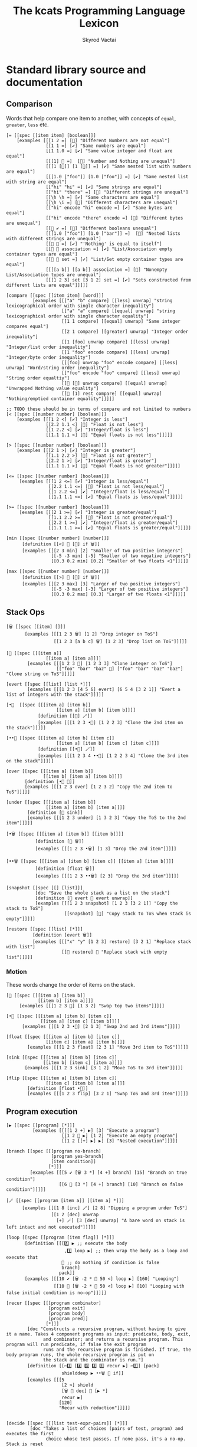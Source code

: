 # -*- mode: org; -*-
# -*- org-export-babel-evaluate: nil -*-
#+HTML_HEAD: <link rel="stylesheet" type="text/css" href="https://www.pirilampo.org/styles/readtheorg/css/htmlize.css"/>
#+HTML_HEAD: <link rel="stylesheet" type="text/css" href="https://www.pirilampo.org/styles/readtheorg/css/readtheorg.css"/>
#+HTML_HEAD: <style> pre.src { background: black; color: white; } #content { max-width: 1000px } </style>
#+HTML_HEAD: <script src="https://ajax.googleapis.com/ajax/libs/jquery/2.1.3/jquery.min.js"></script>
#+HTML_HEAD: <script src="https://maxcdn.bootstrapcdn.com/bootstrap/3.3.4/js/bootstrap.min.js"></script>
#+HTML_HEAD: <script type="text/javascript" src="https://www.pirilampo.org/styles/lib/js/jquery.stickytableheaders.js"></script>
#+HTML_HEAD: <script type="text/javascript" src="https://www.pirilampo.org/styles/readtheorg/js/readtheorg.js"></script>
#+HTML_HEAD: <link rel="stylesheet" type="text/css" href="doc-custom.css"/>

#+TITLE: The kcats Programming Language Lexicon
#+AUTHOR: Skyrod Vactai
#+BABEL: :cache yes
#+OPTIONS: toc:4 h:4
#+STARTUP: showeverything
#+PROPERTY: header-args:kcats :results code :exports both
#+TODO: TODO(t) INPROGRESS(i) | DONE(d) CANCELED(c)

* Standard library source and documentation
** Comparison
Words that help compare one item to another, with concepts of =equal=, =greater=, =less= etc.

#+begin_src kcats :tangle src/kcats/core/compare-builtins.kcats :mkdirp yes
  [= [[spec [[item item] [boolean]]] 
      [examples [[[1 2 =] [🔳] "Different Numbers are not equal"]
                 [[1 1 =] [✔️] "Same numbers are equal"]
                 [[1 1.0 =] [✔️] "Same value integer and float are equal"]
                 [[[1] 🔳 =]  [🔳] "Number and Nothing are unequal"]
                 [[[1 [🔳]] [1 [🔳]] =] [✔️] "Same nested list with numbers are equal"]
                 [[[1.0 ["foo"]] [1.0 ["foo"]] =] [✔️] "Same nested list with string are equal"]
                 [["hi" "hi" =] [✔️] "Same strings are equal"]
                 [["hi" "there" =] [🔳] "Different strings are unequal"]
                 [[\h \h =] [✔️] "Same characters are equal"]
                 [[\h \i =] [🔳] "Different characters are unequal"]
                 [["hi" encode "hi" encode =] [✔️] "Same bytes are equal"]
                 [["hi" encode "there" encode =] [🔳] "Different bytes are unequal"]
                 [[🔳 ✔️ =] [🔳] "Different booleans unequal"]
                 [[[1.0 ["foo"]] [1.0 ["bar"]] =]  [🔳] "Nested lists with different strings are unequal"]
                 [[🔳 🔳 =] [✔️] "'Nothing' is equal to itself"]
                 [[🔳 🔳 association =] [✔️] "List/Association empty container types are equal"]
                 [[🔳 🔳 set =] [✔️] "List/Set empty container types are equal"]
                 [[[[a b]] [[a b]] association =] [🔳] "Nonempty List/Association types are unequal"]
                 [[[1 2 3] set [3 1 2] set =] [✔️] "Sets constructed from different lists are equal"]]]]]

  [compare [[spec [[item item] [word]]]
            [examples [[["a" "b" compare] [[less] unwrap] "string lexicographical order with single character inequality"]
                       [["a" "a" compare] [[equal] unwrap] "string lexicographical order with single character equality"]
                       [[1 1 compare] [[equal] unwrap] "Same integer compares equal"]
                       [[2 1 compare] [[greater] unwrap] "Integer order inequality"]
                       [[1 [foo] unwrap compare] [[less] unwrap] "Integer/list order inequality"]
                       [[1 "foo" encode compare] [[less] unwrap] "Integer/byte order inequality"]
                       [[[foo] unwrap "foo" encode compare] [[less] unwrap] "Word/string order inequality"]
                       [["foo" encode "foo" compare] [[less] unwrap] "String order equaltiy"]
                       [[🔳 [🔳] unwrap compare] [[equal] unwrap] "Unwrapped Nothing value equality"]
                       [[🔳 [1] rest compare] [[equal] unwrap] "Nothing/emptied container equality"]]]]]

  ;; TODO these should be in terms of compare and not limited to numbers
  [< [[spec [[number number] [boolean]]]
      [examples [[[1 2 <] [✔️] "Integer is less"]
                 [[2.2 1.1 <] [🔳] "Float is not less"]
                 [[1 2.2 <] [✔️] "Integer/float is less"]
                 [[1.1 1.1 <] [🔳] "Equal floats is not less"]]]]]

  [> [[spec [[number number] [boolean]]]
      [examples [[[2 1 >] [✔️] "Integer is greater"]
                 [[1.1 2.2 >] [🔳] "Float is not greater"]
                 [[2.2 1 >] [✔️] "Integer/float is greater"]
                 [[1.1 1.1 >] [🔳] "Equal floats is not greater"]]]]]

  [<= [[spec [[number number] [boolean]]]
       [examples [[[1 2 <=] [✔️] "Integer is less/equal"]
                  [[2.2 1.1 <=] [🔳] "Float is not less/equal"]
                  [[1 2.2 <=] [✔️] "Integer/float is less/equal"]
                  [[1.1 1.1 <=] [✔️] "Equal floats is less/equal"]]]]]

  [>= [[spec [[number number] [boolean]]]
       [examples [[[2 1 >=] [✔️] "Integer is greater/equal"]
                  [[1.1 2.2 >=] [🔳] "Float is not greater/equal"]
                  [[2.2 1 >=] [✔️] "Integer/float is greater/equal"]
                  [[1.1 1.1 >=] [✔️] "Equal floats is greater/equal"]]]]]
#+end_src

#+begin_src kcats :tangle src/kcats/core/compare.kcats :mkdirp yes
  [min [[spec [[number number] [number]]]
        [definition [[<] 🔳 [🔀] if 🗑️]]
        [examples [[[2 3 min] [2] "Smaller of two positive integers"]
                   [[-5 -3 min] [-5] "Smaller of two negative integers"]
                   [[0.3 0.2 min] [0.2] "Smaller of two floats <1"]]]]]

  [max [[spec [[number number] [number]]]
        [definition [[>] 🔳 [🔀] if 🗑️]]
        [examples [[[2 3 max] [3] "Larger of two positive integers"]
                   [[-5 -3 max] [-3] "Larger of two positive integers"]
                   [[0.3 0.2 max] [0.3] "Larger of two floats <1"]]]]]
#+end_src
** Stack Ops
#+begin_src kcats :tangle src/kcats/core/stack-builtins.kcats :mkdirp yes
  [🗑️ [[spec [[item] []]]
         [examples [[[1 2 3 🗑️] [1 2] "Drop integer on ToS"]
                    [[1 2 3 [a b c] 🗑️] [1 2 3] "Drop list on ToS"]]]]]

  [👥 [[spec [[[item a]]
                 [[item a] [item a]]]]
          [examples [[[1 2 3 👥] [1 2 3 3] "Clone integer on ToS"]
                     [["foo" "bar" "baz" 👥] ["foo" "bar" "baz" "baz"] "Clone string on ToS"]]]]]

  [evert [[spec [[list] [list *]]]
          [examples [[[1 2 3 [4 5 6] evert] [6 5 4 [3 2 1]] "Evert a list of integers with the stack"]]]]]
#+end_src

#+begin_src kcats :tangle src/kcats/core/stack.kcats :mkdirp yes
  [•👥  [[spec [[[item a] [item b]]
                     [[item a] [item b] [item b]]]]
              [definition [[👥] 🪄]]
              [examples [[[1 2 3 •👥] [1 2 2 3] "Clone the 2nd item on the stack"]]]]]

  [••👥 [[spec [[[item a] [item b] [item c]]
                     [[item a] [item b] [item c] [item c]]]]
              [definition [[•👥] 🪄]]
              [examples [[[1 2 3 4 ••👥] [1 2 2 3 4] "Clone the 3rd item on the stack"]]]]]

  [over [[spec [[[item a] [item b]]
                [[item b] [item a] [item b]]]]
         [definition [•👥 🔀]]
         [examples [[[1 2 3 over] [1 2 3 2] "Copy the 2nd item to ToS"]]]]]

  [under [[spec [[[item a] [item b]]
                 [[item a] [item b] [item a]]]]
          [definition [👥 sink]]
          [examples [[[1 2 3 under] [1 3 2 3] "Copy the ToS to the 2nd item"]]]]]

  [•🗑️ [[spec [[[item a] [item b]] [[item b]]]]
             [definition [🔀 🗑️]]
             [examples [[[1 2 3 •🗑️] [1 3] "Drop the 2nd item"]]]]]

  [••🗑️ [[spec [[[item a] [item b] [item c]] [[item a] [item b]]]]
             [definition [float 🗑️]]
             [examples [[[1 2 3 ••🗑️] [2 3] "Drop the 3rd item"]]]]]

  [snapshot [[spec [[] [list]]]
             [doc "Save the whole stack as a list on the stack"]
             [definition [🔳 evert 👥 evert unwrap]]
             [examples [[[1 2 3 snapshot] [1 2 3 [3 2 1]] "Copy the stack to ToS"]
                        [[snapshot] [🔳] "Copy stack to ToS when stack is empty"]]]]]

  [restore [[spec [[list] [*]]]
            [definition [evert 🗑️]]
            [examples [[["x" "y" [1 2 3] restore] [3 2 1] "Replace stack with list"]
                       [[🔳 restore] 🔳 "Replace stack with empty list"]]]]]
#+end_src
*** Motion
These words change the order of items on the stack.

#+begin_src kcats :tangle src/kcats/core/motion-builtins.kcats :mkdirp yes
  [🔀 [[spec [[[item a] [item b]]
              [[item b] [item a]]]]
       [examples [[[1 2 3 🔀] [1 3 2] "Swap top two items"]]]]]

  [•🔀 [[spec [[[item a] [item b] [item c]]
               [[item a] [item c] [item b]]]]
        [examples [[[1 2 3 •🔀] [2 1 3] "Swap 2nd and 3rd items"]]]]]

  [float [[spec [[[item a] [item b] [item c]]
                 [[item c] [item a] [item b]]]]
          [examples [[[1 2 3 float] [2 3 1] "Move 3rd item to ToS"]]]]]

  [sink [[spec [[[item a] [item b] [item c]]
                [[item b] [item c] [item a]]]]
         [examples [[[1 2 3 sink] [3 1 2] "Move ToS to 3rd item"]]]]]
#+end_src

#+begin_src kcats :tangle src/kcats/core/motion.kcats :mkdirp yes
  [flip [[spec [[[item a] [item b] [item c]]
                 [[item c] [item b] [item a]]]]
          [definition [float •🔀]]
          [examples [[[1 2 3 flip] [3 2 1] "Swap ToS and 3rd item"]]]]]
#+end_src
** Program execution
#+begin_src kcats :tangle src/kcats/core/execute-builtins.kcats :mkdirp yes
  [▶️ [[spec [[program] [*]]]
            [examples [[[[1 2 +] ▶️] [3] "Execute a program"]
                       [[1 2 🔳 ▶️] [1 2] "Execute an empty program"]
                       [[1 2 [[+] ▶️] ▶️] [3] "Nested execution"]]]]]

  [branch [[spec [[[program no-branch]
                   [program yes-branch]
                   [item condition]]
                  [*]]]
           [examples [[[5 ✔️ [🗑️ 3 *] [4 +] branch] [15] "Branch on true condition"]
                      [[6 🔳 [3 *] [4 +] branch] [10] "Branch on false condition"]]]]]

  [🪄 [[spec [[program [item a]] [[item a] *]]]
        [examples [[[1 8 [inc] 🪄] [2 8] "Dipping a program under ToS"]
                   [[1 2 [dec] unwrap
                     [+] 🪄] [3 [dec] unwrap] "A bare word on stack is left intact and not executed"]]]]]
#+end_src

#+begin_src kcats :tangle src/kcats/core/execute.kcats :mkdirp yes
  [loop [[spec [[program [item flag]] [*]]]
         [definition [[[1️⃣ ▶️ ;; execute the body
                        ,1️⃣ loop ▶️] ;; then wrap the body as a loop and execute that
                       🔳 ;; do nothing if condition is false
                       branch]
                      pack]]
         [examples [[[10 ✔️ [🗑️ -2 * 👥 50 <] loop ▶️] [160] "Looping"]
                    [[10 🔳 [🗑️ -2 * 👥 50 <] loop ▶️] [10] "Looping with false initial condition is no-op"]]]]]

  [recur [[spec [[[program combinator]
                  [program exit]
                  [program body]
                  [program pred]]
                 [*]]]
          [doc "Constructs a recursive program, without having to give it a name. Takes 4 component programs as input: predicate, body, exit,
                and combinator; and returns a recursive program. This program will run predicate, if false the exit program
                runs and the recursive program is finished. If true, the body program runs, the whole recursive program is put on
                the stack and the combinator is run."]
          [definition [[✂️3️⃣ [4️⃣ 3️⃣ 2️⃣ 1️⃣ recur ▶️] ✂️1️⃣] [pack]
                       shielddeep ▶️ ••🗑️ 🔀 if]]
          [examples [[[5
                       [2 >] shield
                       [🗑️ 👥 dec] 🔳 [▶️ *]
                       recur ▶️]
                      [120]
                      "Recur with reduction"]]]]]


  [decide [[spec [[[list test-expr-pairs]] [*]]]
           [doc "Takes a list of choices (pairs of test, program) and executes the first
                 choice whose test passes. If none pass, it's a no-op. Stack is reset
                 between testing conditions."]
           [definition [take
                        [unwrap ;; break up the pair
                         🔀 
                         shield
                         ;; recur 
                         flip [1️⃣ decide] pack if ▶️]
                        [🗑️] ;; the empty container
                        branch]]
           [examples [[[5 [[[3 =] [🗑️ "three"]]
                           [[5 =] [🗑️ "five"]]
                           [[7 =] [🗑️ "seven"]]
                           [[✔️] [🗑️ "something else"]]]
                        decide]
                       [5 "five"] "Decide with matching condition"]

                      [[9 [[[3 =] [🗑️ "three"]]
                           [[5 =] [🗑️ "five"]]
                           [[7 =] [🗑️ "seven"]]
                           [[✔️] [🗑️ "something else"]]]
                        decide]

                       [9 "something else"] "Decide with matching default condition"]

                      [[9 [[[3 =] [🗑️ "three"]]
                           [[5 =] [🗑️ "five"]]
                           [[7 =] [🗑️ "seven"]]]
                        decide]
                       [9] "Decide with no matching condition"]]]]]

  ;; TODO: implement as axiom (which would depend on 'restore' which should also be axiom?)
  [shield [[spec [[program] [program]]]
           [doc "Runs program keeping top of stack produced but protects existing items from being consumed."]
           [definition [inject [snapshot ✂️1️⃣ first] pack]]
           [examples [[[1 2 3 [=] shield ▶️] [1 2 3 🔳] "Execute a program shielding the stack from consumption"]]]]]

  [shielddown [[spec [[program] [program]]]
               [definition [inject [snapshot ✂️1️⃣ •🗑️ first] pack]]
               [examples [[[1 2 3 [=] shielddown ▶️] [1 2 🔳] "Execute a program consuming only the original ToS"]]]]]

  [shielddeep [[spec [[program] [program]]]
               [definition [inject [snapshot ✂️1️⃣ •🗑️ •🗑️ first] pack]]
               [examples [[[1 2 3 [+ +] shielddeep ▶️] [1 6] "Execute a program consuming only the original top 2 items"]]]]]

  [if [[spec [[[program no-branch]
               [program yes-branch]
               [program condition]]
              [program]]]
       [definition [[✂️3️⃣ ;; the condition
                     ,2️⃣ 1️⃣ branch] pack]]
       [examples [[[5 [👥 5 =] [🗑️ 3 *] [4 +] if ▶️] [15] "Conditional with true predicate"]
                  [[6 [👥 5 =] [🗑️ 3 *] [4 +] if ▶️] [10] "Conditional with false predicate"]]]]]

  [when [[spec [[[program yes-branch]
                 [program condition]]
                [program]]]
         [definition [🔳 if]]
         [examples [[[3 [👥 odd?] [🗑️ inc] when ▶️] [4] "Conditional with no false branch and true predicate"]
                    [[3 [👥 even?] [🗑️ inc] when ▶️] [3] "Conditional with no false branch and false predicate"]]]]]

  [dipped [[spec [program program]]
           [definition [wrap [🪄] join]]]]

  [•🪄 [[spec [[program
                    [item a]
                    [item b]]
                   [[item a] [item b] *]]]
            [definition [dipped dipped ▶️]]
            [examples [[[1 2 3 [inc] •🪄] [2 2 3] "Dip program under top two items"]]]]]

  [••🪄 [[spec [[program
                    [item a]
                    [item b]
                    [item c]]
                   [[item a] [item b] [item c] *]]]
            [definition [dipped dipped dipped ▶️]]
            [examples [[[1 2 3 4 [inc] ••🪄] [2 2 3 4] "Dip program under top 3 items"]]]]]

  [step [[spec [program program]]
         [definition [[[take 🔀 
                        ,1️⃣ 👥 •🪄
                        step ▶️]
                       🔳 branch]
                      pack]]
         [examples [[[1 [2 3 4] [*] step ▶️] [24] "Step through numbers doing arithmetic"]
                    [[1 🔳 [*] step ▶️] [1] "Stepping through empty list is no-op"]]]]]

  [dive [[spec [[program [item a]] [item [item a] *]]]
         [definition [🪄 🔀]]
         [examples [[[4 5 6 [+] dive] [6 9] "Dip program and move result to ToS"]]]]]

  [divedown [[spec [[program [item a] [item b]]
                    [item [item a] [item b] *]]]
             [definition [•🪄 float]]
             [examples [[[5 6 7 8 [+] divedown] [7 8 11] "Dip under top 2 items and move result to ToS"]]]]]

  [divedeep [[spec [[program [item a] [item b] [item c]]
                    [item [item a] [item b] [item c] *]]]
             [definition [wrap [divedown] join 🪄 🔀]]
             [examples [[[4 5 6 7 8 [+] divedeep] [6 7 8 9] "Dip under top 3 items and move result to ToS"]]]]]

  [inject [[spec [program program]]
           [doc "Transform the program into one where it injects the  quoted program into the list below
                       it (runs the program with the list as its
                       stack).  Does not affect the rest of the stack."]
           [definition [dipped [evert ✂️1️⃣ evert] pack]]
           [examples [[[1 2 3 [4 5 6] [* +] inject ▶️] [1 2 3 [26]] "Inject program into list as if it's the stack"]]]]]

  [while [[spec [[[program body]
                  [program pred]]
                 [*]]]
          [definition [🔳 [▶️] recur] ]
          [examples [[[3 [0 >] shield [🗑️ 👥 dec] while ▶️] [3 2 1 0] "While loop"]]]]]

  [until [[spec [[[program body]
                  [program pred]]
                 [*]]]
          [definition [🔀 ;; pred body
                       [☯️] join ;; reverse logic
                       [shield] decorate ;; add shield to the pred program -> pred body
                       join ;; [body ..  pred]
                       yes 🔀 ;; run at least once
                       loop]]
          [examples [[[2 [even?] [inc] until] [4] "Until loop"]]]]]

  [times [[spec [[[integer howmany]
                  [program body]]
                 [program]]]
          [definition [[1️⃣ [positive?] shield
                        [🗑️ dec [2️⃣ 👥 🪄] 🪄 times ▶️]
                        [🗑️] if
                        ▶️]
                       pack]]
          [examples [[[[5] 3 times ▶️] [5 5 5] "Can create an item multiple times"]
                     [[[5] 0 times ▶️] 🔳 "0 times is a no-op"]
                     [[1 1 [inc 🔀] 3 times ▶️] [3 2] "Can run a program multiple times"]]]]]

  [primrec [[spec [[[program rec1]
                    [program exit]
                    [number repetitions]]
                   [*]]]
            [definition [[▶️] 🔀 join ;; add execute to rec1 to be recurs rec2
                         [[🗑️] 🔀 join] 🪄 ;; add drop to exit condition
                         [[zero?]] •🪄  ;; put the condition on bottom
                         [[👥 dec]] 🪄 ;; add the r1
                         recur]] ;; now its generic recur
            [examples [[[5 [1] [*] primrec ▶️] [120] "Simple countup loop"]]]]]

  [bail [[spec [[program] [*]]]
         [definition [[🔳] branch]]
         [examples [[[🔳 [inc] bail] [🔳] "Can bail on invalid input"]
                    [[1 [inc] bail] [2] "Valid input doesn't bail"]]]]]
#+end_src
** Collections
#+begin_src kcats :tangle src/kcats/core/collections-builtins.kcats :mkdirp yes
  [join [[spec [[sized sized] [sized]]]
         [examples [[[["a" "b"] ["c" "d"] join] [["a" "b" "c" "d"]] "Join two collections of strings"]
                    [["ab" "cd" join] ["abcd"] "Join two strings"]
                    [["ab" encode "cd" encode join "abcd" encode =] [✔️] "Two joined byte seqs are equal to the combined literal"]
                    [[[[a b] [c d]] association [[e f] [a g]] join] [[[a g] [c d] [e f]] association] "Joining list+assoc -> assoc, 2nd arg keys take priority"]
                    [[[[e f] [a g]] [[a b] [c d]] association  join] [[[a b] [e f] [c d]] association] "Joining assoc+list -> assoc, 2nd arg keys take priority"]
                    [[[a b c d] set [a e] join] [[a b c d e] set] "Join set with list -> set"]
                    [[[a e] [a b c d] set join] [[a b c d e] set] "Join list with set -> set"]
                    [["" "" join] [""] "Join two empty strings -> empty string"]
                    [["" [1 2 3] join] [[1 2 3]] "Join empty string + list -> list (identity)"]
                    [["a" [\b \c] join] ["abc"] "Join a string with a list of chars -> string"]
                    [[[\b \c] "a" join] ["bca"] "Join a list of chars with string -> string"]
                    [["" [\b \c] join] ["bc"] "Join an empty string with list of chars -> string"]
                    [["abc" [\d \e 12] join] [[\a \b \c \d \e 12]] "Join a string with list -> list"]
                    [["abc" 🔳 join] ["abc"] "Join a string with empty list -> string"]
                    [["" 🔳 join] [""] "Join empty string with empty list -> string"]
                    [[[1 2 3] set [4 4 4] join] [[1 2 3 4] set] "Join set with list -> set"]]]]]

  [put [[spec [[item receptacle] [receptacle]]]
        [examples [[[🔳 1 put] [[1]] "Put integer into empty list"]
                   [[[1 2 3] 4 put] [[1 2 3 4]] "Put integer into list"]
                   [["foo" \d put] ["food"] "Put character into string"]
                   [["foo" encode 32 put string] ["foo "] "Put byte into byte array"]]]]]

  [count [[spec [[sized]
                 [number]]]
          [examples [[[["a" "b" "cd"] count] [3] "Count list of strings"]
                     [["abcd" count] [4] "Count chars in string"]
                     [["abcd" encode count] [4] "Count bytes in byte array"]
                     [[[[a b] [c d]] association count] [2] "Count entries in association"]]]]]

  [second [[spec [[ordered] [item]]]
           [examples [[[[4 5 6] second] [5] "Get second item of list"]
                      [["foo" second [\o]] "Get second item of string"]
                      [[🔳 second] [🔳] "Get second item of empty list -> Nothing"]]]]]

  [last [[spec [[ordered] [item]]]
         [examples [[[[3 4 5 6] last] [6] "Get last item of list"]
                    [["foo" last [\o]] "Get last item of string"]
                    [[🔳 last] [🔳] "Get last item of empty list -> Nothing"]]]]]

  [take [[spec [[dispenser] [item dispenser]]]
         [examples [[[["a" "b" "c"] take] [["b" "c"] "a"] "Take a string from a list"]
                    [[[1 2 3] take] [[2 3] 1] "Take a number from a list"]
                    [[[[a "foo"] [b "foo"] [c "foo"]] take •🗑️ second] ["foo"] "Take an entry from association is nondeterministic"]
                    [[[1 3 5 7 9] set take •🗑️ odd?] [✔️] "Take item from set is nondeterministic"]]]]]

  [pop [[spec [[ordered] [item ordered]]]
        [examples [[[["a" "b" "c"] pop] [["a" "b"] "c"] "Pop last string from list"]
                   [[[1 2 3] pop] [[1 2] 3] "Pop last number from list"]]]]]

  [wrap [[spec [[item] [list]]]
         [examples [[[1 wrap] [[1]] "Wrap a number"]
                    [[[1 2] wrap] [[[1 2]]] "Wrap a list"]]]]]

  [unwrap [[spec [[list] [*]]]
           [examples [[[[1] unwrap] [1] "Unwrap a list of one item"]
                      [[🔳 unwrap] 🔳 "Unwrap an empty list is a no-op"]
                      [[[1 2 3] unwrap] [1 2 3] "Unwrap a list of multiple items"]]]]]

  [reverse [[spec [[ordered] [ordered]]]
            [examples [[[[1 2 3] reverse] [[3 2 1]] "Reverse a list"]
                       [["123" reverse] ["321"] "Reverse a string"]]]]]

  [slice [[spec [[integer integer ordered] [ordered]]]
          [examples [[["foobar" 0 3 slice] ["foo"] "Slice a string with valid indices"]
                     [["foobar" 0 7 slice] [🔳] "Slice a string with index past end -> Nothing"]
                     [["foobar" encode 0 3 slice] ["foo" encode] "Slice a byte array with valid indices"]
                     [[[a b c d e] 0 3 slice] [[a b c]] "Slice a list with valid indices"]]]]]

  [cut [[spec [[integer sized] [list]]]
        [definition [[[[[count] dive] shield slice]
                      [0 🔀 slice]]
                     [▶️] map
                     [🗑️ 🗑️] 🪄 unwrap]]
        [examples [[["abcdefghijklmnopqrstuvwxyz" 5 cut] ["fghijklmnopqrstuvwxyz" "abcde"] "Cut string at index"]]]]]

  [empty [[spec [[sized] [sized]]]
          [examples [[["foo" empty] [""] "Create empty container from string"]
                     [["foo" encode empty] ["" encode] "Create empty container from byte array"]
                     [[[1 2 3] empty] [🔳] "Create empty container from list"]
                     [[[[a b] [c d]] association empty] [🔳 association] "Create empty container from association"]
                     [[[1 2 3] set empty] [🔳 set] "Create empty container from set"]]]]]

  [range [[spec [[integer integer integer] [list]]]
          [examples [[[1 5 1 range] [[1 2 3 4]] "Create integer range with step of 1"]
                     [[3 13 3 range] [[3 6 9 12]] "Create integer range with step greater than 1"]]]]]

  [empty? [[spec [[item] [boolean]]]
           [examples [[[🔳 empty?] [✔️] "Empty list is empty"]
                      [[1 empty?] [🔳] "Number is not empty"]
                      [["" empty?] [✔️] "Empty string is empty"]
                      [[[foo] empty?] [🔳] "Non-empty list is not empty"]]]]]

  [pad [[spec [[[item padding] [integer newsize] sized] [sized]]]
        [definition [[[[count] shield] dive -] 🪄
                     🔀 repeat
                     🔀 join]]
        [examples [[[[1 2 3] 5 0 pad] [[0 0 1 2 3]] "Pad a list at front, to given size"]
                   [[[1 2 3 4 5 6] 5 0 pad] [[1 2 3 4 5 6]] "Padding a list to smaller than original size is a no-op"]]]]]

  [list? [[spec [[item] [boolean]]]
          [examples [[[[1] list?] [✔️] "A list is a list"]
                     [[🔳 list?] [✔️] "An empty list is a list"]
                     [[5 list?] [🔳] "A number is not a list"]
                     [["foo" list?] [🔳] "A string is not a list"]
                     [[🔳 association list?] [🔳] "An empty association is not a list"]]]]]

  [sort-indexed [[spec [[sized] [sized]]]
                 [examples [[[[[1 1] [3 3] [2 2]] sort-indexed] [[1 2 3]] "Sorting a list of key-value pairs by key"]]]]]

  [pack [[spec [[[list template]] [list]]]
         [examples [[["x" [foo] [bar] unwrap
                      [2️⃣ [1️⃣ x ✂️2️⃣] c d 1 2 3] pack]
                     ["x" [[foo] [bar x foo] c d 1 2 3]]
                     "Packing values from the stack, into a template"]]]]]
#+end_src

#+begin_src kcats kcats :tangle src/kcats/core/collections.kcats :mkdirp yes
  [something? [[spec [[item] [boolean]]] 
               [definition [empty? ☯️]]
               [examples [[[1 something?] [✔️] "A number is something"]
                          [[🔳 something?] [🔳] "Empty list is not something"]
                          [["" something?] [🔳] "Empty string is not something"]]]]]

  [first [[spec [[ordered] [item]]]
          [definition [take •🗑️]]
          [examples [[[[4 5 6] first] [4] "Get the first item of a list"]
                     [["foo" first] [\f] "The first item of a string is the first character"]
                     [[🔳 first] [🔳] "The first item of an empty list is Nothing"]]]]]

  [rest [[spec [[sized] [sized]]]
         [definition [take 🗑️]]
         [examples [[[[1 2 3] rest] [[2 3]] "Take rest of list"]
                    [["foo" rest] ["oo"] "Take rest of string"]]]]]

  [butlast [[spec [[sized] [sized]]]
            [definition [pop 🗑️]]
            [examples [[[[1 2 3] butlast] [[1 2]] "Take all but last of list"]]]]]

  [prepend [[spec [[item sized]
                   [sized]]]
            [definition [wrap 🔀 join]]
            [examples [[[[1 2] 3 prepend] [[3 1 2]] "Prepend to list"]
                       [["oo" \f prepend] ["foo"] "Prepend to string"]]]]]

  [every? [[spec [[program sized] [boolean]]]
           [definition [[🔀]
                        [[take] 🪄 👥 [float [shielddown] dive] dive
                         🔳
                         [🗑️ every?]
                         [•🗑️ •🗑️] if]
                        [🗑️ 🗑️ ✔️] if]]
           [examples [[[[2 4 6] [even?] every?] [✔️] "Every number matches predicate"]
                      [[[2 4 5] [even?] every?] [🔳] "Not every number matches predicate"]
                      [[🔳 [🔳] every?] [✔️] "Every item in empty list matches any predicate"]
                      [[[2 4 6] 🔳 every?] [✔️] "Every item in list matches empty predicate"]
                      [[11 [2 4 6] [+ odd?] every?] [11 ✔️] "Stack is shielded from predicate"]
                      [[12 [[even?] [positive?] [3 mod 0 =]] [▶️] every?] [12 ✔️] "Can check list of predicates with execute predicate"]]]]]

  [any? [[spec [[program sized] boolean]]
         [definition [[🔀]
                      [[take] 🪄 👥 [float [shielddown] dive] dive
                       🔳
                       [•🗑️ •🗑️]
                       [🗑️ any?] if]
                      [🗑️ 🗑️ 🔳] if]]
         [examples [[[[2 4 6] [even?] any?] [✔️] "Any number matches predicate"]
                    [[[3 5 7] [even?] any?] [🔳] "No number matches predicate"]
                    [[🔳 [✔️] any?] [🔳] "No item in empty list matches any predicate"]
                    [[[🔳 2 4 6] 🔳 any?] [2] "Empty predicate returns first truthy item"]
                    [[11 [3 5 6] [+ odd?] any?] [11 ✔️] "Stack is shielded from predicate"]
                    [[-15 [[even?] [positive?] [3 mod 0 =]] [▶️] any?] [-15 ✔️] "Can check list of predicates with execute predicate"]]]]]

  [map [[spec [[program] [program]]]
        [definition [[[🔀 1️⃣ shielddown 🪄 🔀 put] step
                      🔳 sink ;; put empty results below list
                      ▶️]
                     pack]]
        [examples [[[[1 2 3] [inc] map ▶️] [[2 3 4]] "Pass each item through a program"]

                   [[1 [1 2 3] [+] map ▶️] [1 [2 3 4]] "Program has access to rest of stack"]
                   [[7 9 [1 2 3] [+ *] map ▶️] [7 9 [70 77 84]] "Stack is shielded from mapping program"]
                   [[7 9 [1 2 3] [🗑️ 🗑️] map ▶️] [7 9 [7 7 7]] "Result of program can be lower stack items"]

                   [[7 9 [+] 🔳 map ▶️] [7 9 [+]] "Empty program is a no-op"]
                   [[[+] map [7 9 [1 2 3]] 🪄 ▶️] [7 9 [10 11 12]] "Create a map program and use later"]]]]]

  [filter [[spec [[program sized] [list]]]
           [definition [shield ;; run the predicate with no stack effect
                        [🗑️ put] [🗑️] if ;; if match, drop the pred result and put the original item in result list
                        ;; if not, just drop the original
                        step 
                        [1️⃣ 🔳 sink ▶️] pack]]  ;; place the empty result container beneath
           [examples [[[[1 2 3] [odd?] filter ▶️] [[1 3]] "Filter a list with predicate"]
                      [[[2 4 6] [odd?] filter ▶️] [🔳] "Filter with predicate that matches no items"]
                      [[33 [1 2 3] [33 + odd?] filter ▶️] [33 [2]] "Filter predicate uses existing stack items"]]]]]

  [sort [[spec [[program sized] [list]]]
         [definition [[👥 ✂️1️⃣ pair] pack
                      map ▶️ sort-indexed]]
         [examples [[[[1 3 2] 🔳 sort] [[1 2 3]] "Sort a list of numbers"]
                    [[["Carol" "Alice" "bob"] 🔳 sort] [["Alice" "Bob" "Carol"]] "Sort a list of strings"]
                    [[["Charlie" "Alice" "bob"] [count] sort] [["Bob" "Alice" "Charlie"]] "Sort list of strings by length"]]]]]

  [repeat [[spec [[[integer howmany]
                   item]
                  [list]]]
           [definition [🔳 sink [wrap [put] join] 🪄 times]]
           [examples [[["hi" 3 repeat] [["hi" "hi" "hi"]] "Create a list of repeated items"]]]]]

  [indexed [[spec [[list] [list]]]
            [definition [[count] shield [0] 🪄 1 range 🔀 zip]]
            [examples [[[[a b c] indexed] [[[0 a] [1 b] [2 c]]] "Index a list"]]]]]

  [indexer [[spec [🔳 [program]]]
            [definition [0 [[generate] dive [[pair] shielddown [inc] 🪄] bail]]]
            [examples [[[[a b c] [indexer] assemble] [[[0 a] [1 b] [2 c]]] "Index a generator"]]]]]

  [indexof [[spec [[item list] [item]]]
            [definition [[indexer] 🪄
                         ;; use wrap so we can find index of words,
                         ;; otherwise the word gets ▶️d
                         [second wrap =] 🔀 wrap put [[•🔀] 🪄] inject
                         keep generate first]]
            [examples [[[[[a b c] [take] [c] unwrap indexof] shield] [2] "Get the index of first matching item"]
                       [[[[a b c] [take] [d] unwrap indexof] shield] [🔳] "No matching item -> Nothing"]
                       [[[[a b c d c e] [take] [c] unwrap indexof] shield] [2] "Multiple matches returns index of first match"]]]]]

  [interpose [[spec [[item ordered] [ordered]]]
              [definition [🔳 flip
                           [🔀 pair join [pop] shield] step
                           🗑️ pop 🗑️]]
              [examples [[[[foo bar baz] "hi" interpose] [[foo "hi" bar "hi" baz]] "Interpose string between words"]
                         [[🔳 "hi" interpose] [🔳] "Empty list is a no-op"]
                         [[[foo] "hi" interpose] [[foo]] "Single item list is a no-op"]]]]]

  [starts? [[spec [[[ordered prefix] [ordered target]] [boolean]]]
            [definition [[[zip [unwrap =] every?] ;; the items at matching indexes are equal
                          [[count] both >=]] ;; the prefix is shorter than the target
                         [▶️] every? 
                         •🗑️ •🗑️]] ;; drop the originals
            [examples [[["abcd" "ab" starts?] [✔️] "String starts with matching string"]
                       [["abcd" "" starts?] [✔️] "String starts with empty string"]
                       [["" "ab" starts?] [🔳] "Empty string doesn't start with a string"]
                       [["abcd" "bb" starts?] [🔳] "String doesn't start with non-matching string"]
                       [[[1 2 3 4] [1 2] starts?] [✔️] "List starts with matching list"]]]]]

  [ends? [[spec [[ordered ordered] [boolean]]]
          [definition [[reverse] both starts?]]
          [examples [[["abcd" "cd" ends?] [✔️] "String ends with matching string"]
                     [["abcd" "" ends?] [✔️] "String ends with empty string"]
                     [["abcd" "bb" ends?] [🔳] "String doesn't end with non-matching string"]
                     [[[1 2 3 4] [3 4] ends?] [✔️] "List ends with matching list"]]]]]

  [pair [[spec [[item item] [list]]]
         [definition [[wrap] 🪄 put]]
         [examples [[[1 2 pair] [[1 2]] "Pair up two numbers into a list"]
                    [[["hi"] ["there" "foo"] pair] [[["hi"] ["there" "foo"]]] "Pair up two lists into a new list"]]]]]

  [pair? [[spec [[item] [boolean]]]
          [definition [[count 2 =] [🗑️ 🗑️ 🔳] recover]]
          [examples [[["ab" pair?] [✔️] "2-character string is a pair"]
                     [[[a b] pair?] [✔️] "2-item list is a pair"]
                     [["abc" pair?] [🔳] "3-character string is not a pair"]
                     [[🔳 pair?] [🔳] "Nothing is not a pair"]
                     [[7 pair?] [🔳] "Number is not a pair"]]]]]

  [triplet [[spec [[item item] [list]]]
            [definition [[pair] 🪄 put]]
            [examples [[[1 2 3 triplet] [[1 2 3]] "Make a 3-item list from 3 stack items"]
                       [[["hi"] ["there" "foo"] ["bar"] triplet] [[["hi"] ["there" "foo"] ["bar"]]] "Make a 3-item list from smaller lists"]]]]]

  [both? [[spec [[program item item] [boolean]]]
          [definition [sink pair 🔀 every?]]
          [examples [[[1 2 [odd?] both?] [🔳] "Test two items for predicate when not all match"]
                     [[1 3 [odd?] both?] [✔️] "Test two items for predicate when all match"]]]]]

  [both [[spec [[program [item a] [item b]] [item item]]]
         [definition [[pair] 🪄 step]]
         [examples [[[1 2 [inc] both] [2 3] "Run program on two stack items"]]]]]

  [walk [[spec [[[program item-transform] list] [list]]]
         [definition  [[🗑️ ✂️1️⃣] pack ;; drop the result of the predicate which we won't want
                       [list? not] shield 🔀
                       [🔳 🔀]
                       [[join] join step ▶️ wrap]
                       recur [unwrap] join]]
         [examples [[[[1 2 [3 [4 5] 6]] [inc wrap] walk ▶️] [[2 3 [4 [5 6] 7]]] "Walk a nested list"]
                    [[[1 2 [3 [4 5] 6]] [👥 inc pair] walk ▶️] [[1 2 2 3 [3 4 [4 5 5 6] 6 7]]] "Walk a nested list and splice results"]]]]]

  ; [template [[spec [[[list template]] [list]]]
  ;            [definition [[snapshot
  ;                          ;; build a map of word like 1️⃣, 2️⃣ etc to values on the stack
  ;                          ;; Do a separate entry for ✂️1️⃣, ✂️2️⃣, etc which means to splice the value
  ;                          [count] shield inc 1 1 •🔀 range
  ;                          ["*" "**"] [🔀 [string join word] map] map
  ;                          unwrap join •🗑️ 
  ;                          [👥 [wrap] map 🔀 join] 🪄 🔀 zip association] dive

  ;                         ;; save copy of template
  ;                         [👥] dive

  ;                         [[🔀 get] 🔀 prepend wrap
  ;                          [shield 
  ;                           🔳 [•🗑️] [🗑️ wrap] if] join
  ;                          walk] 🪄
  ;                         ;; find the highest index placeholder
  ;                         flatten set 0 🔀 
  ;                         [[word?]
  ;                          ;; try to parse as a placeholder and get the index
  ;                          [string ["*" starts?] [take 🗑️] while
  ;                           [number max] [🗑️ 🗑️] recover] 
  ;                          [🗑️] if] step
  ;                         ;; 🗑️ that many items from the stack
  ;                         [🗑️] 🔀 float [times] 🪄]]
  ;            [examples [[["x" [foo] [bar] unwrap
  ;                         [2️⃣ [1️⃣ x ✂️2️⃣] c d 1 2 3] template]
  ;                        ["x" [[foo] [bar x foo] c d 1 2 3] ]]]]]]

  [flatten [[spec [[list] [list]]]
            [definition [🔳 🔀 [list? ☯️] shield [🗑️ put] 🔳 [step ▶️] recur]]
            [examples [[[[a b [c [d e] f] g] flatten ▶️] [[a b c d e f g]] "Flatten a nested list"]]]]]
#+end_src
*** Associations
#+begin_src kcats :tangle src/kcats/core/associations-builtins.kcats :mkdirp yes
  [get [[spec [[item sized] [item]]]
        [examples [[[[[a 3] [c 2]] [a] unwrap get] [3] "Get a key from an association"]
                   [[[10 11 12 13] 1 get] [11] "Get an item by index from a list"]
                   [["foobar" 3 get] [\b] "Get a character by index from a string"]
                   [["foobar" encode 3 get] [98] "Get an integer by index from a byte array"]
                   [[[[a 3] [c 2]] [b] unwrap get] [🔳] "Get a nonexistent key -> Nothing"]]]]]

  [assign [[spec [[[item value]
                   [list keys]
                   sized]
                  [association]]]
           [examples [[[[[a b] [c d]] [a] 5 assign]
                       [[[a 5] [c d]] association] "Assign a new value to an existing key"]

                      [[[[a b] [c d]] [e] 5 assign]
                       [[[a b] [c d] [e 5]] association] "Assign a new value to a new key"]

                      [[[[a b] [c [[d e]]]] [c d] 5 assign]
                       [[[a b] [c 🔳]] [c] [[d 5]] association assign] "Assign a new nested key, promoting to nested association"]

                      [[[[a b] [c [[d e]]]] [1 1 0] 5 assign]
                       [[[a b] [c [5]]]] "Assign a new index in a nested list"]

                      [[[1 2 3] [1 0 0] "foo" assign]
                       [[1 [["foo"]] 3]] "Assign a new index in a nested list"]

                      [[[[a [1 2 3]]] [a 0] 10 assign]
                       [[[a [10 2 3]]] association] "Assign a nested key in a mixed structure of association and list"]

                      [[[1 2 3] [1 2] "foo" assign]
                       [[1 [🔳 🔳 "foo"] 3]] "Assign an index creating placeholders for missing list items"]]]]]

  [unassign [[spec [[[item key] [sized into-association]] [association]]]
             [examples [[[[[a b] [c d]] [a] unassign]
                         [[[c d]] association] "Unassign a key from an association, promoting from list"]

                        [[[[a b] [c d]] [e] unassign]
                         [[[a b] [c d]] association] "Unassign a key that doesn't exist, only promotes"]

                        [[[[a b] [c d]] [e f] unassign]
                         [[[a b] [c d]] association] "Unassign multiple keys that don't exist only promotes"]

                        [[[[a b] [c [[d e] [f g]]]] [c x] unassign]
                         [[[a b]] [c] [[d e] [f g]] association assign] "Unassign multiple keys where last doesn't exist, only promotes"]

                        [[[[a [[b c] [d e]]]] [a d] unassign]
                         [🔳 association [a b] [c] unwrap assign] "Unassign associative keylist from nested structure, promoted to association"]

                        [[[0 1 2 [[a b] [c d]]] [3 c] unassign]
                         [[0 1 2] [[a b]] association put] "Unassign mixed keylist from nested structure, inner only is promoted to association"]]]]]

  [association? [[spec [[item] [boolean]]]
                 [examples [[[[[a b] [c d]] association association?] [✔️] "Association is an association"]
                            [[[[a b] [c d]] association?] [🔳] "A list is not an association, even if it's possible to promote"]
                            [[1 association?] [🔳] "A number is not an association"]
                            [[🔳 association?] [🔳] "An empty list is not an association"]
                            [[🔳 association association?] [✔️] "An empty association is an association"]
                            [[🔳 [a] 1 assign association?] [✔️] "A list promoted to association by assignment, is an association"]]]]]

  [association [[spec [[item] [association]]]
                [examples [[[[[a b] [c d]] association
                             [[c d] [a b]] association =]
                            [✔️] "A list can be promoted to association"]

                           [[[[a b] [c d]]
                             [[c d] [a b]] association =]
                            [🔳] "An association and list are not the same, even if keys/vals are the same"]

                           [[[[a b] [c d]]
                             [[a b] [c d]] association =] [🔳] "An association is not the same as the list it was promoted from"]]]]]
#+end_src

#+begin_src kcats :tangle src/kcats/core/associations.kcats :mkdirp yes
  ;; Associative words
  [update [[spec [[program [list keys] [sized into-association]]
                  [association]]]
           [definition [shielddown
                        [lookup] shield 🪄
                        ▶️ assign]]
           [examples [[[[[a 1] [b 2]] [b] [inc] update]
                       [[[a 1] [b 3]] association] "Update a value in an association"]

                      [[[[a [[c 3] [d 5]]] [b 2]]
                        [a c] [inc] update
                        [a c] lookup]
                       [4] "Update a value in a nested association"]

                      [[[[a [1 3 5 7]] [b 2]]
                        [a 2] [inc] update]
                       [[[a [1 3 6 7]] [b 2]] association] "Update a value in a mixed association/list structure"]

                      [["hi"
                        [[a [[c 3] [d 5]]] [b 2]]
                        [a c] [🗑️ 🗑️ 10 15] update
                        [a c] lookup]
                       ["hi" 15] "Update function can't destroy stack items"]

                      [[[[a 1] [b 2]] [d] [5] update]
                       [[[a 1] [b 2] [d 5]] association] "Update creates new key when it doesn't exist"]

                      [[[[a [[c 3] [d 5]]] [b 2]]
                        [a e] [5 6 +] update
                        [a e] lookup]
                       [11] "Update function can ignore previous value"]]]]]

  [lookup [[spec [[[list keys] sized] [item]]]
           [definition [🔳 ;; keylist not empty
                        [take 🔀 [get] 🪄] ;; extract the first key and lookup
                        while ▶️]]
           [examples [[[[[a b] [c d]] association [a] lookup] [[b] unwrap] "Lookup the value of a key in an association"]
                      [[[[a b] [c d]] [a] lookup] [[b] unwrap] "Lookup the value of a key, promoting a list to association"]
                      [[[[a b] [c d]] [e] lookup] [🔳] "Looking up a key that doesn't exist returns Nothing"]
                      [[[[outer [[a b] [c d]]]] [outer c] lookup] [[d] unwrap] "Lookup in a nested structure, with promotion"]]]]]

  ;; TODO: fix the case where you just want a value [[type foo]] - only
  ;; one item but you want the value, not key
  [type [[spec [[item] [item]]]
         [definition [[[[empty?] [[nothing] unwrap]]
                       [[word?] [[word] unwrap]]
                       [[number?] [[number] unwrap]]
                       [[string?] [[string] unwrap]]
                       [[bytes?] [[bytes] unwrap]]
                       [[pipe?] [[pipe] unwrap]]
                       [[error?] [[error] unwrap]]
                       [[environment?] [[environment] unwrap]]
                       [[set?] [[set] unwrap]]
                       [[association?] [[[[type] lookup]
                                         [[count 1 =]
                                          [[first [type] unwrap =]
                                           [first second]
                                           [first first]
                                           if]
                                          [🔳]
                                          if]
                                         [[association] unwrap]]
                                        [▶️] any?]]
                       [[list?] [[list] unwrap]]]
                      decide •🗑️]]
         [examples [[[[[foo 1]] association type] [[foo] unwrap] "An association with one key assumes it is its type"]
                    [[1 type] [[number] unwrap] "Integers are of type number"]
                    [[1.0 type] [[number] unwrap] "Floats are of type number"]
                    [[🔳 type] [[nothing] unwrap] "Empty list is of type nothing"]
                    [["foo" encode type] [[bytes] unwrap] "A byte array is of type bytes"]
                    [["foo" type] [[string] unwrap] "A string is of type string"]
                    [[[1 2 3] set type] [[set] unwrap] "A set is of type set"]
                    [[🔳 environment type] [[environment] unwrap] "An environment is of type environment"]
                    [[[[type foo]] association type] [[foo] unwrap] "An association with a single type key, the value is its type"]
                    [[[[type foo] [attr "blah"]] association type] [[foo] unwrap] "An association with a single type key, the value is its type"]
                    [[[[attr1 foo] [attr2 "blah"]] association type] [[association] unwrap] "An association with multiple keys and no type key, is of type association"]
                    [[[[type url] [value "http://foo.com"]] association type] [[url] unwrap] "An association with type/value keys, uses the type key for its type"]]]]]

  [value [[spec [[[sized into-association]] [item]]]
          [definition [[count 1 =] ;; if it's a single item
                       [first second] ;; the value is the value of that first item
                       [[value] lookup] ;; otherwise look up the key 'value'
                       if]]
          [examples [[[[[foo 1]] value] [1] "The value of a single-entry association is the value of the key-value pair"]

                     [[[[type url] [value "http://foo.com"]] value]
                      ["http://foo.com"] "The value of an object is the value key"]]]]]

  [zip [[spec [[[dispenser values] [dispenser keys]] [list]]]
        [definition [🔳 sink ;; save accumulator below args
                     [[something?] both?] ;; stop when either list is empty
                     [[take] both •🔀 pair ;; take from each list and pair them up
                      sink [put] •🪄] ;; put them into the accumulator
                     while
                     🗑️ 🗑️]] ;; drop the empty containers
        [examples [[[[a b c] [1 2 3] zip] [[[a 1] [b 2] [c 3]]] "Zip two lists together into a single list of pairs"]
                   [[[a b c d] [1 2 3] zip] [[[a 1] [b 2] [c 3]]] "Zip two lists of unequal size pads with Nothing values"]]]]]

  [label [[spec [[[sized labels]] [association]]]
          [definition [🔳 🔀 ;; labels acc
                       [wrap float assign] step ▶️]]
          [examples [[["Alice" 23 "123 Main St" [address age name] label]
                      [[[address "123 Main St"]
                        [age 23]
                        [name "Alice"]] association]
                      "Label values on the stack as an association"]]]]]
#+end_src

Better zip implementation
#+begin_src kcats
   [a b c d e] [1 2 3]
   🔳 sink
   [🔀] [[take] both •🔀 pair sink [put] •🪄] while 🗑️ 🗑️
#+end_src

#+RESULTS:
#+begin_src kcats
[[a 1]
 [b 2]
 [c 3]
 [d 🔳]
 [e 🔳]]
#+end_src

#+begin_src kcats
"asd" [\a \b 1] join
#+end_src

#+RESULTS:
#+begin_src kcats
[\a \s \d \a \b 1]
#+end_src

#+begin_src kcats
[\b \c] "a"  join
#+end_src

#+RESULTS:
#+begin_src kcats
"bca"
#+end_src

*** Sets
#+begin_src kcats :tangle src/kcats/core/sets-builtins.kcats :mkdirp yes
  ;; TODO add 'set' type for spec?
  [set [[spec [[item] [item]]]
        [examples [[[[1 2 3 1 2 3] set] [[1 2 3] set] "Promote a list to a set"]
                   [["hello" set] ["helo" set] "Promote a string to a set"]]]]]

  [set? [[spec [[item] [boolean]]]
         [examples [[[[1 2 3] set set?] [✔️] "A set is a set"]
                    [[[1 2 3] set?] [🔳] "A list is not a set"]]]]]

  [contains? [[spec [[item [item container]] [boolean]]]
              [examples [[[[1 2 3] 3 contains?] [✔️] "List contains a number"]
                         [[[1 2 3 3 5] set 3 contains?] [✔️] "A set contains a number"]
                         [[[1 2 3] 4 contains?] [🔳] "A list doesn't contain a number"]
                         [[5 3 contains?] [🔳] "A number is atomic and doesn't contain anything"]
                         [[[foo] unwrap \o contains?] [🔳] "A word is atomic and doesn't contain anything"]
                         [["food" "foo" contains?] [✔️] "A string contains a sub-string"]
                         [[[a b c d] [b c] contains?] [🔳] "A list doesn't contain a sub-list (due to ambiguity with what 'contains' means with lists)"]
                         [[[a [b c] d] [b c] contains?] [✔️] "A list contains another list"]
                         [[[a [b c] d] set [b c] contains?] [✔️] "A set contains a list"]
                         [["food" \o contains?] [✔️] "A string contains a character"]]]]]

  [intersection [[spec [[sized sized] [sized]]]
                 [examples [[[[1 2 3] [2 3 4] intersection] [[2 3] set] "Intersection of two lists expressed as set"]]]]]

#+end_src

*** Generators
#+begin_src kcats :tangle src/kcats/stdlib/generators.kcats :mkdirp yes
  ;; infinite sequence (generators) functions

  [[liberate [[spec [🔳 [program]]]
              [definition [[📤] 🔳 🔳 [🔀] 🪆]]]]

   ;; DEPRECATED
   [prime [[spec [[[program body]
                   [program pred]
                   [program init]]
                  [*]]]
           [definition [[👥 [▶️] 🪄] divedown join while]]
           [examples [[[0 [1 2 3 4] [take] 🔳 [🔀 [+] 🪄] prime 🗑️ 🗑️] [10]
                       "Prime ▶️s init before each time through the loop"]]]]]


   [🧹 [[spec [[sized program] [program]]]
          [definition [[[1️⃣ 🐋] 🎒] 🪄 🔀
                       [📮 •🗑️] 🔳 [▶️] 🪆]]
          [examples [[[[\a \b \c \d] liberate "" 🧹 ▶️]
                      ["abcd"] "Sweep into an empty string"]
                     [[0 10 1 range liberate
                       5 dropper
                       [10 *] each
                       🔳 🧹 ▶️]
                      [[50 60 70 80 90]] "Generate a sequence and put it into the given container"]]]]]

   [collect [[spec [[program] [list]]]
             [definition [🔳 into]]
             [examples [[[[[1 2 3 4] [take] collect] shield]
                         [[1 2 3 4]]]
                        [[[0 10 1 range [take]
                           5 dropper
                           [10 *] each
                           collect]
                          shield]
                         [[50 60 70 80 90]] "Collect from a generator into an empty list"]]]]]

   [each [[spec [[program] [program]]]
          [definition [•🛡️ [✂️2️⃣ 1️⃣ bail] 🎒
                       [•🗑️] [🔳] [🔀] 🪆 ;; execute the generator below. If we get a value,
                                           ;; execute the provided program on that value, dropping the parent generator
  ]]
          [examples [[[[1 2 3 4]
                       [[👥 *] each]
                       assemble]

                      [[1 4 9 16]] "Generate a sequence transforming each value"]]]]]

   [joiner [[spec [[] [program]]]
            [definition [[generate 🔳 🔀
                          🔳
                          [join
                           [generate] dive]
                          while 🗑️]]]
            [examples [[[[[1 2 3] [4 5 6] [7 8 9]]
                         [joiner]
                         assemble]

                        [[[1 2 3 4 5 6 7 8 9]]]]]]]]

   [taker [[spec [[] [program]]]
           [definition [[[positive?] [dec [generate] dive] [🔳] if]]]
           [examples [[[[1 2 3 4 5]
                        [3 taker]
                        assemble]

                       [[1 2 3]]]]]]]

   [catcher [[spec [[] [program]]]
             [definition [[[generate] dive
                           [[[👥] dive ▶️] bail ☯️]
                           [🗑️ 🔳]
                           when]]]
             [examples [[[[1 2 3 -4 5]
                          [[positive?] catcher]
                          assemble]

                         [[1 2 3]]]]]]]

   [dropper [[spec [[] [program]]]
             [definition [[[[positive?]
                            [[generate 🗑️] 🪄 dec]
                            while
                            [generate 🔀] 🪄 float]
                           bail]]]
             [examples [[[[1 2 3 4 5]
                          [3 dropper]
                          assemble]

                         [[4 5]]]]]]]

   [skipper [[spec [[] [program]]]
             [definition [🔳 ;; the state (whether threshold reached)
                          [🔳 ;; condition - whether we've finished dropping or not
                           [[generate] divedown] ;; true - pass everything else through
                           ;; false - generate, check pred, repeat
                           [[[generate] divedown] ;; prime init
                            [[[👥] divedown ▶️] bail] ;; bring pred up and exec it
                            [🗑️] ;; if pred passes drop the value
                            prime ;; after this should have value on top
                            [🗑️ true] 🪄]
                           if]]]
             [examples [[[[1 2 -3 4 5]
                          [[positive?] skipper]
                          assemble]

                         [[-3 4 5]]]]]]]

   [keep [[spec [[program] [program]]]
          [definition [[[▶️ ;; ▶️ the generator below to get value v
                         [1️⃣ 🛡️ ▶️ ☯️] ;; check if v does NOT match given pred, 
                         [🔳 🔳] ;; if generator below is finished, return 2 empty values 
                         ↔️]
                        [🗑️ 🗑️] ;; drop both the value v and the result of pred
                        ⏳ ▶️] ;; repeat until generator below is finished
                       🎒
                       🔳 [🔳] [🔀] 🪆]]
          [examples [[[[1 2 3 4 5]
                       [[odd?] keep]
                       assemble]

                      [[1 3 5]]]]]]]

   [group [[spec [[[program group-by]] [association]]]
           [definition [[1️⃣ shield ;; k v state
                         wrap 🔀  ;;  v k state
                         wrap [put] join update] pack
                        🔳 association ;; state f
                        🔀 cram]]
           [examples [[[[[1 2 3 4] liberate [odd?] group] shield]
                       [[[✔️ [1 3]] [🔳 [2 4]]] association]]]]]]

   [split [[spec [[sized] [program sized sized]]]
           [definition [[empty] [divedown shield] decorated
                        [[[generate] divedown [👥 [put] 🪄] bail]
                         [[🔳 [🗑️ 🔀 ends? ☯️]] [▶️] every?]
                         [🗑️] prime
                         🗑️
                         [🔀 ends?]
                         [[[count] shield] dive
                          [[count] shield] dive 🔀 - [0] 🪄 slice]
                         when
                         [empty] shield 🔀]]]
           [examples [[["abcabc" ["b" split] assemble]
                       [["a" "ca" "c"]]]
                      [[[1 2 3 4 2 5] [[2] split] assemble]
                       [[[1] [3 4] [5]]]]]]]]

   [parse [[spec [[[program partial-parser] [[program parser]]]]]
           [doc "A stream parser. On the stack should be a program that takes 2 args:
                 unparsed input sequence, and parsed object output sequence. The function should
                 return a new input and output sequence, with the input no larger, and
                 output no smaller than before. The function can also no-op if there isn't
                 enough input to parse a complete object."]
           [definition [[🔳 🔳 ;; state - parsed object output and unparsed input
                         [[🔀 ☯️] ;; if there's nothing in the output, 
                          [[[generate] divedown] ;;generate input from parent
                           [[🔳 [🔀 ☯️]] [▶️] every?] ;; as long as the parent generates
                                                              ;; and there's no output
                           [join ✂️1️⃣] prime
                           ;; we may have bailed out of the loop either because the parent is done,
                           ;; or there's output. If there was output, join the remaining input to
                           ;; what was already there
                           🔳 [join ✂️1️⃣] when] ;; generate until either we have output,
                                               ;; or the parent returned nothing
                          when
                          [take] dive]] ;; Generate a parsed output item
                        pack ▶️]]
           [examples [[[[[[104 101 108 108 111]              ;; "hello" (all ASCII)
                          [228 189 160 229 165 189]          ;; "你好" (two complete Chinese chars)
                          [104 105 226]                      ;; "hi" + start of "€"
                          [130 172]                          ;; completion of "€"
                          [240 159 145]                      ;; start of "👑"
                          [145]                              ;; completion of "👑"
                          [97 98 99 240]                     ;; "abc" + start of "🌈"
                          [159 140 136]]                     ;; completion of "🌈"

                         [#b64 "" 🔀 [put] step] map ;; convert lists of ints to byte arrays

                         [take] [parse-utf8]
                         parse "" into] shield]
                       ["hello你好hi€👑abc🌈"]]

                      [[[["[foo] [bar] [ba"
                          "z] [quux"
                          "] [[this] "
                          "[that]]"
                          "[foo" "]"] [take]
                         [parse-edn] parse collect]
                        shield]
                       [[[foo] [bar] [baz] [quux] [[this] [that]]
                         [foo]]]]]]]]

   [combinations [[spec [[] [program]]]
                  [definition [[count] shield -1 ;; l idx i
                               [[[🔀 count =] dive] [🗑️ 🗑️ take 0 🔀] when
                                [[wrap lookup] dive [pair] bail] shield [inc] •🪄]]]
                  [examples [[[[1 2 3] [combinations] assemble] [[[1 2] [1 3] [2 3]]]]]]]]

   [frequencies [[spec [[] [association]]]
                 [definition [🔳 association
                              [wrap [🔳 [inc] [1] if] update]
                              cram]]
                 [examples [[[["Hello there!" [take] frequencies] shield]
                             [[[\space 1]
                               [\! 1]
                               [\H 1]
                               [\e 3]
                               [\h 1]
                               [\l 2]
                               [\o 1]
                               [\r 1]
                               [\t 1]] association]]]]]]

   [fold [[spec [[[program reducing-function] [program generator]] [item]]]
          [definition [[[generate] dive 🔳 [✂️1️⃣ 👥] when] pack
                       ;; generate the first item under the loop body
                       [generate 👥] 🪄
                       loop]]
          [examples [[[[integers 1 dropper 10 taker [+] fold] shield] [55]]]]]]

   [cram [[spec [[[program reducing-function]
                  [item initial-value]
                  [program generator]] [item]]]
          [definition [[[generate] dive]
                       🔳
                       float prime 🗑️]]
          [examples [[[[integers 1 dropper 10 taker 0 [+] cram] shield] [55]]]]]]



   [integers [[spec [[] [program]]]
              [definition [-1 [inc 👥]]]]]]
  join
#+end_src

#+begin_src kcats :tangle src/kcats/stdlib/more-generators.kcats :mkdirp yes
    ;; partition
    [🔳 [program]] ;; the spec
    ;; construct the dynamic definition for partition

    [[take-chunk [[taker collect
                   •🗑️ •🗑️] ; drop the used-up taker generator
                  join divedeep]]
     [shift [[[count <=]
              [🔀 0 slice]
              [🔳] if] shield 🔀]]]
    [🔳
     [over wrap take-chunk [join shift] bail]
     [[over] dive wrap take-chunk 🔀 🗑️ shift]
     if] let 
    ;; add an empty list for the partition state
    [🔳] 🔀 put ;; the definition

    [[[[1 2 3 4 5 6 7] [2 2 partition] assemble]
      [[[1 2] [3 4] [5 6] [7]]]]] ;; examples

    [examples definition spec] label [partition] 🔀 assign
    [[pairwise [[spec [[program] [*]]]
                [definition [[🔳 evert ;; capture stack
                              [2 2 partition] assemble] 🪄 ;; pair up stack items
                             inject ;; run the program on the pairs
                             [joiner] assemble ;; unpair the items
                             unwrap 🔳 🔀 evert 🗑️]] ;; restore as the stack
                [examples [[[1 2 3 4 5 [🔀] pairwise] [1 4 5 2 3]]
                           [[1 2 3 4 5 [float] pairwise] [2 3 4 5 1]]
                           [[1 2 3 4 5 [[[+] inject] both] pairwise] [1 5 9]]]]]]]
    join
#+end_src

#+begin_src kcats
  [🔳 [program]] ;; the spec
  ;; construct the dynamic definition for partition

  [[take-chunk [[taker collect
                 •🗑️ •🗑️] ; drop the used-up taker generator
                join divedeep]]
   [shift [[[count <=]
            [🔀 0 slice]
            [🔳] if] shield 🔀]]]
  [🔳
   [over wrap take-chunk [join shift] bail]
   [[over] dive wrap take-chunk 🔀 🗑️ shift]
   if]

  [draft dictionary 🔀 [emit encode hashbytes] shield
   [[[words] 🔀 update] shield •🗑️] 🪄
   sink [dictmerge] shielddeep] 🪄
  float wrap [put] join
  •🔀 [modules] 🔀 update
  ;; TODO try using confine here
  [1️⃣ 2️⃣ confine] pack
  join dump


#+end_src

#+RESULTS:
#+begin_src kcats
[[🔳 [program] [[modules [#b64 "yO3LwN0ITlhqAj8T1IKcUqNoiQmEAyrBwbFpGixDtQ8"]]
                [words 249_entries]]
  [🔳 [over wrap take-chunk [join shift]
       bail]
   [[over] dive wrap take-chunk 🔀 🗑️ shift]
   if]
  confine]
 247_entries [words] [[modules 🔳]
                      [words 247_entries]]]
#+end_src

** Dictionary modules
#+begin_src kcats :tangle src/kcats/core/dictionary-builtins.kcats :mkdirp yes
  [dictionary [[spec [🔳 [list]]]]]

  [cache [[spec [[item bytes] [bytes]]]]]

  [decache [[spec [[item] [bytes]]]]]

  [hashbytes [[spec [[bytes] [bytes]]]
              [examples [[[["foo" encode hashbytes] 2 times =] [✔️]]
                         [["foo" encode hashbytes
                           "fop" encode hashbytes
                           =]
                          [🔳]]]]]]

  [resolve [[spec [[word] [word]]]]]

  [dictmerge [[spec [[[dictionary module] [dictionary original] [bytes hash]] [dictionary]]]]]
#+end_src

#+begin_src kcats :tangle src/kcats/core/dictionary.kcats :mkdirp ✔️
  [updates [[spec [[[sized word-updates]] [[program single-update]]]]
            [definition [[[take]
                          [[0] [wrap] update ;; wrap the word name to get a path to update
                           [update] join] each
                          joiner generate] shielddown]]]]

  [entry [[spec [[[program definition]] [[association full-entry]]]]
          [definition [[definition] label]]]]

  [words [[spec [🔳 [association]]]
          [definition [dictionary [words] lookup]]]]

  [module [[spec [[[item wrapped-module-alias-or-hash]] [program]]]
           [doc "reads a cached module from disk and puts it on the stack as a program"]
           [definition [decache string read]]
           [examples [
            [["123" encode [crypto] stdmod [hash] confine]
             [#b64 "_1vRbfFezlcTCUfQCjC1FKukWLoOAeBuvxNXUDbFKSk"]]]]]]

  [inscribe [[spec [[[bytes raw-module] dictionary] [dictionary]]]
             [definition [[[hashbytes] ;; calculate module hash
                           [string read ▶️]] ;; install the module in the dictionary
                          [▶️] map ;; fork 
                          •🗑️ unwrap •🔀 dictmerge]]]]

  [draft [[spec [[[sized definitions]] [[program dictionary-updater]]]]
          [definition [[[1] [entry] update] map ;; create full entries for each definition
                       wrap [join] join]]]]  ;; add 'join' to join the entries with the existing dictionary

  [let [[spec [[program [sized entries]] [*]]]
        [definition [[draft dictionary 🔀 [emit encode hashbytes] shield
                      [[[words] 🔀 update] shield •🗑️] 🪄
                      sink [dictmerge] shielddeep] 🪄
                     float wrap [put] join
                     •🔀 [modules] 🔀 update
                     [dictionary program] label environment
                     ;; TODO try using confine here
                     [1️⃣ capture evaluate [stack] lookup restore] pack]] 
        [examples [[[[[times5 [5 *]]
                      [doubledec [dec dec]]]
                     [3 times5 doubledec] let ▶️] [13]]
                   [[[[🔀 [5]]]
                     ["a" "b" "c" 🔀]
                     let ▶️]
                    ["a" "b" "c" 5]]
                   [[[[foo ["outer"]]]
                     ["inner"] let
                     [foo] label
                     [foo] let ▶️] ["inner"]]]]]]

  [definition [[spec [[list] [program]]]
               [definition [[words ✂️1️⃣ definition] pack dictionary 🔀 lookup]]
               [examples [[[1 2 3 [flip] definition ▶️] [3 2 1] "Fetch the definition of a word and use it"]]]]]
#+end_src

#+begin_src kcats
  [[plus2 [2 +]]]
  [5 plus2]
  [draft dictionary 🔀 [emit encode hashbytes] shield
   [[[entries] 🔀 update] shield •🗑️] 🪄
   sink [dictmerge] shielddeep ] 🪄
  float wrap [put] join
  •🔀 [modules] 🔀 update 
  [dictionary program] label environment
  wrap [[snapshot] dive ;; grab a snapshot 
       [stack] 🔀 assign ;; set the env's stack to that value
        evaluate
        [stack] lookup restore] ;; promote the result
  join 
  execute
  ;[0 dictionary entries] lookup [first [plus2] unwrap =] filter inspect
#+end_src

#+RESULTS:
#+begin_src kcats
7
#+end_src

#+begin_src kcats
  "foo" "bar"
  [[foop [3 * plus2]]
   [plus2 [2 +]]]
  [5 foop]
  [draft dictionary 🔀 [emit encode hashbytes] shield
   [shield] 🪄
   sink [dictmerge] shielddeep] 🪄 ;; under the let program ;; prog dict hash
  [wrap] •🪄 ;; wrap the hash to make a list of 1 namespace

  [program dictionary] label environment 🔀 pair ;; creates closure
  ;; when the closure executes, capture the outer stack first
  [[[stack] [snapshot] divedown assign] 🪄 using evaluate [stack] lookup restore] join execute
  ;wrap  [[stack] [snapshot] divedown assign evaluate [stack] lookup restore] join ; execute
#+end_src


#+RESULTS:
#+begin_src kcats
#+end_src

#+begin_src kcats
  [a b c d e] [take] 2 2 🔳

  
  [[take-chunk [[taker collect
                 •🗑️ •🗑️] ; drop the used-up taker generator
                join divedeep]]
   [shift [[[count <=]
            [🔀 0 slice]
            [🔳] if] shield 🔀]]]
  [🔳
   [over wrap take-chunk [join shift] bail]
   [[over] dive wrap take-chunk 🔀 🗑️ shift]
   if] let
  ;; add an empty list for the partition state
  ;[🔳] 🔀 put

  collect
#+end_src

#+RESULTS:
#+begin_src kcats
[[a b]
 [c d]
 [e]]
[[[dictionary dictionary_redacted]
  [program [🔳 [over wrap take-chunk [join shift]
                bail]
            [[over] dive wrap take-chunk 🔀 🗑️ shift]
            if]]
  [resolver [#b64 "yO3LwN0ITlhqAj8T1IKcUqNoiQmEAyrBwbFpGixDtQ8="]]]
 [stack] [snapshot] divedown assign environment evaluate [stack] lookup restore]
🔳 2 2 [take] 🔳
#+end_src

#+begin_src kcats
  [a b c d e] 2 
#+end_src

#+RESULTS:
#+begin_src kcats
[a b]
#+end_src


#+begin_src kcats
  [[take-chunk [[taker collect
                   •🗑️ •🗑️] ; drop the used-up taker generator
                  join divedeep]]
     [shift [[[count <=]
              [🔀 0 slice]
              [🔳] if] shield 🔀]]]
    [🔳
     [over wrap take-chunk [join shift] bail]
     [[over] dive wrap take-chunk 🔀 🗑️ shift]
     if] let

  partition •🗑️  [first [dictionary] lookup [first] map set] both
#+end_src

#+RESULTS:
#+begin_src kcats
[* + - / < <= = > >= abs addmethod and animate any? assert assign association association?
 attend autoformat
 bail bits both both? branch butlast bytes? cache ceiling 👥 ••👥 •👥
 close compare confine contains? count cut database days
 dec decache decide decodejson decorate decorated definition dictionary dictmerge
 🪄 ••🪄 •🪄 dive divedeep divedown draft drop ••🗑️ •🗑️ emit
 empty empty? encode encodejson encodenumber encodestring ends? entry environment
 error? eval-step evaluate even? evert every? execute exp fail file-in file-out
 filter finished? first flatten flip float floor format future generator get handle
 handoff hashbytes hours if inc indexed indexer indexof
 inject inscribe inspect interpose intersection join label last let list? log lookup
 loop map max method? milliseconds min minutes mod
 module negative? not number number? odd? or over pad pair pair? persist pipe-in pipe-out
 pipe? pop positive? prepend prime primrec
 print put quot radix range read receiver recover recur rem repeat rest restore retry
 reverse round second seconds select sender
 serversocket set set? shield shielddeep shielddown shift sink siphon sleep slice
 slurp snapshot socket something? sort sort-indexed spawn spit sqrt
 stage standard starts? step string string? 🔀 •🔀 take take-chunk template
 timer times timestamps toe tos triplet tunnel type unassign
 under until unwrap update updates using value walk when while within? word word?
 wrap xor yes zero? zip]
[* + - / < <= = > >= abs addmethod advance and animate any? assemble assert assign
 association association?
 attend autoformat bail bits both both? branch break breakpoint butlast bytes? cache
 catcher ceiling 👥 ••👥 •👥 close collect combinations
 compare confine contains? count cram cut database days dec decache decide decodejson
 decorate decorated definition dictionary dictmerge 🪄 ••🪄 •🪄
 dive divedeep divedown draft drop ••🗑️ •🗑️ dropper dump each emit empty
 empty? encode encodejson encodenumber encodestring ends? entry environment
 error? eval-step evaluate even? evert every? execute exp fail file-in file-out filter
 finished? first flatten flip float floor fold format
 frequencies future generate generator get group handle handoff hashbytes heatmap
 hours if inc indexed indexer indexof inject inscribe inspect integers
 interpose intersection into join joiner keep label last let liberate list? log lookup
 loop map max method? milliseconds min minutes
 mod module negative? not number number? odd? or over pad pair pair? pairwise partition
 persist pipe-in pipe-out pipe? pop positive?
 prepend prime primrec print put quot radix range read receiver recover recur rem
 repeat rest restore retry reverse round second
 seconds select sender serversocket set set? shield shielddeep shielddown shift sink
 siphon skipper sleep slice slurp snapshot socket something? sort
 sort-indexed spawn spit split sprint sqrt stage standard starts? step stepper string
 string? 🔀 •🔀 take take-chunk taker template timer
 times timestamps toe tos tracer triplet tunnel type unassign under until unwrap update
 updates using value walk when while within?
 word word? wrap xor yes zero? zip]
#+end_src



** Math
#+begin_src kcats :tangle src/kcats/core/math-builtins.kcats :mkdirp yes
  [+ [[spec [[number number] [number]]]
      [examples [[[1 2 +] [3]]
                 [[1.1 2.2 + 3.3 0.001 within?] [✔️]]
                 [[1 2.2 +] [3.2]]]]]]

  [- [[spec [[number number] [number]]]
      [examples [[[2 1 -] [1]]
                 [[1.1 2.2 - -1.1 0.00001 within?] [✔️]]
                 [[2.2 1 - 1.2 0.00001 within?] [✔️]]]]]]

  [* [[spec [[number number] [number]]]
      [examples [[[4 3 *] [12]]
                 [[10 1.5 * 15 0.0001 within?] [✔️]]
                 [[5 0 *] [0]]
                 [[5 -1 *] [-5]]]]]]

  [/ [[spec [[number number] [number]]]
      [examples [[[12 3 /] [4]]
                 [[15 1.5 /] [10.0]]
                 [[0 1 /] [0]]
                 [[1 0 / handle [reason] lookup] [1 0 "division by zero"]]]]]]

  [quot [[spec [[number number] [number]]]
         [examples [[[16 5 quot] [3]]]]]]

  [rem [[spec [[number number] [number]]]
        [examples [[[17 5 rem] [2]]]]]]

  [mod [[spec [[number number] [number]]]
        [examples [[[17 5 mod] [2]]]]]]

  [exp [[spec [[number number] [number]]]
        [examples [[[2 5 exp] [32]]]]]]

  [log [[spec [[number number] [number]]]
        [examples [[[32 2 log] [5]]]]]]

  [floor [[spec [[number] [number]]]
          [examples [[[2.1 floor] [2]]]]]]

  [ceiling [[spec [[number] [number]]]
            [examples [[[2.1 ceiling] [3]]]]]]

  [round [[spec [[number] [number]]]
          [examples [[[2.1 round] [2]]]]]]

  [sqrt [[spec [[number] [number]]]
         [examples [[[9 sqrt] [3]]
                    [[81 sqrt] [9]]]]]]

  [inc [[spec [[number] [number]]]
        [examples [[[1 inc] [2]]
                   [[-1 inc] [0]]
                   [[99 inc] [100]]]]]]

  [dec [[spec [[number] [number]]]
        [examples [[[2 dec] [1]]
                   [[0 dec] [-1]]
                   [[100 dec] [99]]]]]]

  [abs [[spec [[number] [integer]]]
        [examples [[[2.1 abs] [2.1]]
                   [[-0.2 abs] [0.2]]
                   [[-2 abs] [2]]
                   [[0 abs] [0]]]]]]

  [odd? [[spec [[number] [boolean]]]
         [examples [[[1 odd?] [✔️]]
                    [[-1 odd?] [✔️]]
                    [[4 odd?] [🔳]]]]]]

  [even? [[spec [[number] [boolean]]]
          [examples [[[2 even?] [✔️]]
                     [[-2 even?] [✔️]]
                     [[3 even?] [🔳]]]]]]

  [zero? [[spec [[number] [boolean]]]
          [examples [[[0 zero?] [✔️]]
                     [[0.0 zero?] [✔️]]
                     [[-0.00001 zero?] [🔳]]
                     [[1.1 zero?] [🔳]]]]]]

  [number? [[spec [[item] [boolean]]]
            [examples [[[[1] number?] [🔳]]
                       [[🔳 number?] [🔳]]
                       [[5 number?] [✔️]]
                       [[5.01 number?] [✔️]]]]]]

  [number [[spec [[item] [number]]]
           [examples [[["12" number] [12]]
                      [["-11.1" number] [-11.1]]
                      [["a" first number] [97]]]]]]
#+end_src

#+begin_src kcats :tangle src/kcats/core/math.kcats :mkdirp yes
  [positive? [[spec [[number] [boolean]]]
              [definition [0 >]]]]

  [negative? [[spec [[number] [boolean]]]
              [definition [0 <]]]]

  [within? [[spec [[number number] [boolean]]]
            [definition [[- abs] 🪄 <]]
            [examples [[[1.0 2.0 + 3 0.001 within?] [✔️]]]]]]
#+end_src
** Serialization
#+begin_src kcats :tangle src/kcats/core/serialize-builtins.kcats :mkdirp yes
  [read [[spec [[string] [item]]]
         [examples [[["[1 [2] 3]" read] [[1 [2] 3]]]]]]]

  [emit [[spec [[item] [string]]]
         [examples [[[[1 [2] 3] emit] ["1 [2] 3"]]]]]]

  [parse-edn [[spec [[[string input-to-parse] [list current-output-sequence]]
                     [[string remaining-input] [list updated-output-sequence]]]]
              [examples [[[🔳 "[foo] [ba" parse-edn] [[[foo]] " [ba"]]]]]]

  [autoformat [[spec [[string] [string]]]
               [examples [[["[[foo bar] [baz [[quux floop] [toop zoop]]]]" autoformat]
                           ["[[foo bar]\n [baz [[quux floop]\n       [toop zoop]]]]"]]]]]]
#+end_src
** Boolean logic
#+begin_src kcats :tangle src/kcats/core/boolean-builtins.kcats :mkdirp yes
  [✔️ [[spec [🔳 [word]]]]] ;; self-inserts

  [and [[spec [[item item] [item]]]
        [examples [[[1 odd? 2 even? and] [✔️]]
                   [[2 3 and] [3]]
                   [[🔳 3 and] [🔳]]
                   [["" 3 and] [🔳]]]]]]

  [or [[spec [[item item] [item]]]
       [examples [[[1 odd? 3 even? or] [✔️]]
                  [[1 2 or] [1]]
                  [[🔳 2 or] [2]]
                  [[🔳 🔳 or] [🔳]]]]]]

  [☯️ [[spec [[item] [boolean]]]
      [examples [[[1 even? ☯️] [✔️]]
                 [[🔳 ☯️] [✔️]]
                 [[✔️ ☯️] [🔳]]
                 [[🔳 ☯️] [✔️]]]]]]
#+end_src
** Byte encoding and decoding
#+begin_src kcats :tangle src/kcats/core/encode-builtins.kcats :mkdirp yes
  [encodestring [[spec [[string] [bytes]]]
                 [examples [
                  [["foo" encodestring] [#b64 "Zm9v"]]
                  [["" encodestring] [#b64 ""]]]]]]

  [encodenumber [[spec [[number] [bytes]]]
                 [examples [[[12 encodenumber] [#b64 "AAAAAAAAAAw"]]
                            [[12.3 encodenumber] [#b64 "QCiZmZmZmZo"]]]]]]

  [decodejson [[spec [[string] [item]]]
               [examples [[["12" decodejson] [12]]
                          [["12.01" decodejson] [12.01]]
                          [["\"foo\"" decodejson] ["foo"]]
                          [["{\"foo\": 12, \"bar\": \"baz\"}" decodejson] [[["foo" 12] ["bar" "baz"]] association]]
                          [["[1,\"foo\"]" decodejson] [[1 "foo"]]]]]]]

  [encodejson [[spec [[item] [string]]]
               [examples [[[12 encodejson] ["12"]]
                          [[12.01 encodejson] ["12.01"]]
                          [["foo" encodejson] ["\"foo\""]]
                          [[[["foo" 12] ["bar" "baz"]] association encodejson decodejson] [[["foo" 12] ["bar" "baz"]] association]]
                          [[[1 "foo"] encodejson] ["[1,\"foo\"]"]]]]]]

  [bytes? [[spec [[item] [boolean]]]
           [examples [[["foo" bytes?] [🔳]]
                      [[#b64 "Zm9v" bytes?] [✔️]]
                      [[[#b64 "Zm9v"] bytes?] [🔳]]
                      [["foo" encode bytes?] [✔️]]]]]]

  [xor [[spec [[item] [item]]]
        [examples [[[10 12 xor] [6]] ;; 10 = 01010, 12 = 01100, 00110, 6
                    [["foo" encode "bar" encode xor] [#b64 "BA4d"]]]]]]

  [bits [[spec [[item] [sized]]]
         [definition [encode [[2 radix 8 0 pad] each joiner] assemble unwrap]]
         [examples [[["foo" bits] [[0 1 1 0 0 1 1 0 0 1 1 0 1 1 1 1 0 1 1 0 1 1 1 1]]]]]]]
#+end_src

#+begin_src kcats :tangle src/kcats/stdlib/encode.kcats :mkdirp yes
  [[encode [[spec [[item] [bytes]]]
            [definition [[[[bytes?] [🗑️]]
                          [[string?] [🗑️ encodestring]]
                          [[number?] [🗑️ encodenumber]]
                          [[true] [🗑️ emit encode]]]
                         decide]]
            [examples [[[12 encode] [#b64 "AAAAAAAAAAw"]]
                       [["foo" encode] [#b64 "Zm9v"]]
                       [["foo" encode encode] [#b64 "Zm9v"]]
                       [["" encode] [#b64 ""]]]]]]

   [radix [[spec [[integer integer] [list]]]
           [definition [[[/] shield 🔀
                         [*] shielddown
                         •🔀 -
                         🔀 [prepend] 🪄]
                        🔀 prepend
                        [🔳 🔀 [positive?]] 🪄
                        while 🗑️]]
           [examples [[[7 2 radix] [[1 1 1]]]
                      [[9 3 radix] [[1 0 0]]]
                      [[255 16 radix] [[15 15]]]]]]]]
  join
#+end_src
** Strings
#+begin_src kcats :tangle src/kcats/core/strings-builtins.kcats :mkdirp yes
  [string [[spec [[item] [string]]]
           [examples [[[1 string] ["1"]]
                      [[[1 2 3] string] ["[1 2 3]"]]
                      [[🔳 string] [""]]]]]]

  [format [[spec [[list string] [string]]]
           [examples [[["foo {} bar {} baz" ["abc" "def"] format] ["foo abc bar def baz"]]]]]]

  [parse-utf8 [[spec [[[bytes input] [sized current-output]]
                      [[bytes remaining-input] [string updated-output-sequence]]]]
               [examples [[["" #b64 "aGni" parse-utf8] ["hi" #b64 "4g"]]
                          [["" #b64 "aGVsbG8" parse-utf8] ["hello" #b64 ""]]]]]]

  [string? [[spec [[item] [boolean]]]
            [examples [[["hi" string?] [✔️]]
                       [["" string?] [✔️]]
                       [[["hi"] string?] [🔳]]
                       [[✔️ string?] [🔳]]]]]]

  ;; Don't really belong here but good enough for now
  [word? [[spec [[item] [boolean]]]
          [examples [[[[foo] unwrap word?] [✔️]]
                     [[✔️ word?] [✔️]]
                     [[1 word?] [🔳]]
                     [["✔️" word?] [🔳]]]]]]

  [word [[spec [[item] [word]]]
         [examples [[["foo" word] [[foo] unwrap]]]]]]

  [inspect [[spec [[item] [string]]]]]
#+end_src
** Emo
ji aliases
These are emoji aliases for some commonly used standard
functions. They are totally optional, in that you can always use the
english function name instead.

There are no specs or examples for these, because the functions they
alias handle all that. Where the connection between the icon and the
function isn't obvious, the doc explains.
#+begin_src kcats :tangle src/kcats/core/emoji.kcats :mkdirp yes

  ;  [☯️ [[definition [not]]]]

  ;  [▶️ [[definition [execute]]]]

    [🌀 [[definition [loop]]]]

    [↔️ [[definition [branch]]]]

    [⚖️ [[definition [if]]
        [doc ":scales: Goes one way or another depending on the conditions"]]]

    ;[🪄 [[definition [dip]]
    ;     [doc ":magic_wand: makes an item disappear for the duration of the program, then reappear"]]]

    [•🪄 [[definition [dipdown]]]]

    [••🪄 [[definition [dipdeep]]]]

    [🐋 [[definition [dive]]
         [doc ":whale: dives down, runs program, brings result to surface"]]]

    [•🐋 [[definition [divedown]]]]

    [••🐋 [[definition [divedeep]]]]

    [⏳ [[definition [while]]]]

    [🛡️ [[definition [shield]]]]

    [•🛡️ [[definition [shielddown]]]]

    [••🛡️ [[definition [shielddeep]]]]

    ;[🔀 [[definition [swap]]]]

    ;[•🔀 [[definition [swapdown]]]]

    ;[••🔀 [[definition [swapdeep]]]]

    [🚜 [[definition [map]]
         [doc ":tractor: Uses a given attachment to perform the same action on each row of a field"]]]

    [🧲 [[definition [filter]]
         [doc ":magnet: Separates one kind of material from the rest"]]]

    [🪆 [[definition [recur]]
         [doc ":nesting_dolls: Each successive doll gets smaller, similar to how recursion breaks problems down into smaller bits"]]]

    ;[👥 [[definition [clone]]]]

    ;[•👥 [[definition [clonedown]]]]

    ;[••👥 [[definition [clonedeep]]]]

    ;[🗑️ [[definition [drop]]]]

    ;[•🗑️ [[definition [dropdown]]]]

    [••🗑️ [[definition [dropdeep]]]]

    [📤 [[definition [take]]]]

    [📮 [[definition [put]]]]

    [🔗 [[definition [join]]]]

    [🪜 [[definition [step]]]]

    [🎁 [[definition [wrap]]]]

    [🍫 [[definition [unwrap]]]]

    [🛟 [[definition [float]]]]

    [⚓ [[definition [sink]]]]

    [🎀 [[definition [decorate]]]]

    [💯 [[definition [every?]]]]

    [📣 [[definition [any?]]
         [doc ":mega: If any sound is made, amplifies it to full sound. Similar to how 'any?' will make the truthy result i any of the components are truthy"]]]

    [💉 [[definition [inject]]]]

    [🎒 [[definition [pack]]]]

    [📸 [[definition [[snapshot]]]]]
#+end_src
** Error handling
#+begin_src kcats :tangle src/kcats/core/errors-builtins.kcats :mkdirp yes
  [error? [[spec [[item] [boolean]]]]]

  ;; handle is a special word only used to unwind the program on
  ;; error, if there's no error and we end up reaching this word, we
  ;; ignore it.
  [handle [[spec [[] []]]
           [definition []]]]

  [fail [[spec [[sized] [*]]]]]
#+end_src

#+begin_src kcats :tangle src/kcats/stdlib/errors.kcats :mkdirp yes
  [[assert [[spec [[program]
                   [*]]]
            [definition [snapshot ;; save stack to print in err message
                         [shield] dive ;; run the assertion under the saved stack
                         [🗑️] ;; if passes, drop the saved stack, dont need
                         [string ["assertion failed "] 🪄 join fail] ;; else throw err
                         branch]]]]

   [recover [[spec [[program program] [*]]]
             [definition [[[handle] join] 🪄 ;; add handle to the end of test
                          [snapshot] •🪄 ;; rec test ss
                          sink inject ;; res rec
                          [first error?] ;; err? res rec
                          [first 🔀 ▶️];; drop the snapshot and run recovery
                          [evert 🗑️] ;; use snapshot as stack
                          if]]
             [examples [[[[+]
                          [🗑️ 1
                           [+] [🗑️ 2 +]
                           recover]
                          recover]
                         [3]]

                        [[[1 2 "oh fudge"]
                          [[5 +]
                           [🗑️ 5]
                           recover]
                          map]
                         [[6 7 5]]]

                        [[[🔀] [🗑️ 🔀] recover]
                         [🔀]]]]]]

   [retry [[spec [[error] [*]]]
           [definition [[unwound] lookup
                        ▶️]]
           [examples [[[2 3 "four" * + handle [🗑️ 4] 🪄 retry] [14]]]]]]]
  join
#+end_src
** Methods
We want a way of adding methods to a word that's already set up as a
simple 'decide' form. This will add the method at the beginning -
adding it at the end is not good because often there's a catchall
condition at the end, and adding beyond that means the new condition
is unreachable. Adding at the beginning is not always what the user
wants either, though. So maybe this could be improved by taking
another argument: a program to combine the item and the existing list
(that defaults to =prepend= here).
#+begin_src kcats :tangle src/kcats/stdlib/methods.kcats :mkdirp yes
  [[addmethod [[spec [[[program method] [program condition] [program definition]]
                      [[program newdefinition]]]]
               [definition [[[2️⃣ 1️⃣] prepend] pack
                            [0] 🔀 update]]
               [examples [[[[[[[count 3 >] ["foo" put]]
                              [[☯️] ["bar" put]]] decide]
                            [count 1 =] [rest] addmethod]

                           [[[[[count 1 =] [rest]]
                              [[count 3 >] ["foo" put]]
                              [[☯️] ["bar" put]]]
                             decide]]]]]]]

   [method? [[spec [[program] [boolean]]]
             [definition [[[first [[pair?]
                                   [[list?] every?]] every?]
                           [second [decide] unwrap =]]
                          every?]]]]]
  join
#+end_src
** Database
#+begin_src kcats :tangle src/kcats/stdlib/database.kcats :mkdirp yes
  [[[list selection] [list constraints]]
   [string]]

  [[fork [[▶️] map]]
   [triangle [[🔳 [[take] 🪄 🔀 [[put] shield sink 🔀 pair] bail] collect] shielddown]]
   [indexed-as-property [🔀 indexed
                         [unwrap sink assign] map •🗑️]]
   [join-all [[first empty] shield 🔀 [join] step]]
   [selectkeys [set [1️⃣ [first] dive contains?] pack filter]]
   [invert [[reverse] map association]]

   ;; datalog variables
   [variable? [[[word?]
                [string last \? =]] [▶️] every?]]
   [variable= [[[pair [variable?] every?] [=]] [▶️] every?]] 

   ;; datalog constraints
   [slots [[entity attribute value]]]
   [slot-combos [slots [slots [pair] map] map join-all]]
   [constraint [unwrap slots reverse label]] 

   ;; links between datalog constraints
   [links [slot-combos
           [[wrap] map unwrap •🔀 
            [[[lookup] inject] both] pairwise 
            variable=]
           filter    
           [unwrap pair sink pair
            [[index] lookup] map 🔀 zip]
           map]]
   [all-links [🔳 sink
               [[[[index] lookup] shield] both ;; lookup the indices of both constraints
                [•🔀] 🪄 sink ;; move the indices under the constraints
                [links] shielddown
                🔀 [•🗑️ •🗑️ join] 🪄] 

               step 🗑️]]
   [format-link [[join] inject unwrap [string] map
                 "c{0}.{1} = c{2}.{3}" 🔀 format]] 

   ;; formatting pieces of query data into text
   [anded-together [" AND " interpose join-all]]

   ;; where clause data processing
   [where-data [[[index] lookup] shield 🔀 
                [[[second variable? ☯️]
                  [first [index] unwrap = ☯️]] [▶️] every?] filter 
                [🔀 prepend] map •🗑️]]
   [format-where [[string] map 
                  "c{0}.{1} = :c{0}{1}" 🔀 format]]
   [make-where [first [where] lookup anded-together]]
   [format-join [[[[on] lookup]
                  [[where] lookup]
                  [[index] lookup string]] [▶️] map
                 [join anded-together] inject 
                 "JOIN EAV c{1} ON {0}" 🔀 format]]
   [make-query [rest [[on]
                      [[format-link] map] update
                      [format-join] shield [join] 🔀 assign] map]]

   ;; SQL parameters for rusqlite
   [param-name [[string] map ":c{0}{1}" 🔀 format]]
   [extract-params [🔳 association 🔀 [[params] lookup join] step]]


   ;; SELECT clause
   [wordval? [second word?]]
   [invert [[reverse] map association]]
   [validate [[[second ☯️]
               [first "All selected query variables must appear somewhere in constraints"
                [reason variable] label fail]
               when] map]]
   [select-data [🔀
                 [[slots selectkeys invert] shield
                  [wordval?] filter join association] map
                 🔀
                 [[[[index 1️⃣] selectkeys] pack ;; make the program to cut down 
                   map 
                   [count 2 =] filter first [second] map
                   [first number?] [reverse] when] ;; items are in random order due to coming from association, fix the order
                  map]
                 shield ••🗑️ zip
                 validate]]

   ;; query 
   [extract-data [[[[unwrap all-links]
                    [first where-data   ; [join] inject unwrap
                     ;; build the query param map
                     [[🔳 🔀
                       [[param-name] shield [last] 🪄 wrap 🔀 assign]
                       step]
                      ;; build the actual query where clauses
                      [[format-where] map]]
                     fork]]
                   fork] shield
                  ;; combine extracted items

                  [first] 🪄 ;; keep the original constraint to add properties to
                  unwrap unwrap [where params on] label join]]
   [format-select [[unwrap 🔀
                    string butlast ;; remove the ? from the variable name for result column
                    put
                    [string] map
                    "c{1}.{0} as {2}" 🔀 format] map ", " interpose join-all]]]

  ;; This is the program we need to modify that is `query`

  [🔀
   ;; expand all combinations of constraints
   [constraint] map
   ;;🔳 prepend ;; an empty constraint to represent the orignal EAV table we're joining with
   [index] indexed-as-property
   triangle
   ;; for each pair of constraints, build the "ON" clause data for the JOIN
   [extract-data] map
   [[extract-params]
    [make-query]
    [make-where]
    [🔀 select-data]] fork 
   •🗑️ ;; don't need original anymore
   unwrap float
   [[join] lookup] map  
   🔀 format-select 
   [" " interpose join-all] 🪄 triplet reverse
   "SELECT {0} from EAV as c0 {1} WHERE {2}" 🔀 format
   🔀 ••🗑️]

  let
  [definition spec] label
  [query] 🔀 assign
#+end_src
** Pipes
#+begin_src kcats :tangle src/kcats/core/pipes-builtins.kcats :mkdirp yes
  [pipe? [[spec [[item] [boolean]]]
          [examples [[[timestamps pipe?] [✔️]]
                     [[standard pipe?] [✔️]]
                     [[[1 2 3] pipe?] [🔳]]
                     [[5 pipe?] [🔳]]]]]]

  [animate [[spec [[environment] 🔳]]]]

  [attend [[spec [[list] [list]]]]]

  [file-in [[spec [[string] [pipe]]]]]

  [file-out [[spec [[string] [pipe]]]]]

  [handoff [[spec [🔳 [pipe]]]]]

  [receiver [[spec [[pipe] [pipe]]]]]

  [select [[spec [[[list pipes]] [item pipe [list pipes]]]]]]

  [sender [[spec [[pipe] [pipe]]]]]

  [serversocket [[spec [[integer string] [pipe]]]]]

  [socket [[spec [[integer string] [pipe]]]]]

  [standard [[spec [🔳 [pipe]]]]]

  [timer [[spec [[integer] [pipe]]]]]

  [timestamps [[spec [🔳 [pipe]]]]]

  [database [[spec [[[sized params] string] 🔳]]]]

  [persist [[spec [[sized] 🔳]]]]
#+end_src

#+begin_src kcats :tangle src/kcats/stdlib/pipes.kcats :mkdirp yes
  [[pipe-in [[spec [[item] [pipe]]]
             [definition [association
                          [[[type [file] unwrap =]
                            [value file-in]]
                           [[type [stdout] unwrap =]
                            [stdout]]]
                          decide]]]]

   [tunnel [[spec [[item] [pipe]]]
            [definition [association
                         [[[type [ip-host] unwrap =]
                           [👥
                            [port] lookup
                            [[address] lookup] 🪄
                            serversocket]]
                          [[type [ip-client] unwrap =]
                           [👥
                            [port] lookup
                            [[address] lookup] 🪄
                            socket]]]
                         decide]]]]

   [pipe-out [[spec [[item] [pipe]]]
              [definition [association
                           [[[type [file] unwrap =]
                             [value file-out]]
                            [[type [ip-host] unwrap =]
                             [👥
                              [port] lookup
                              [[address] lookup] 🪄
                              serversocket]]]
                           decide]]]]

   [spit [[spec [[item [item target]] 🔳]]
          [definition [[pipe-in] 🪄 encode put 🗑️]]]]

   [slurp [[spec [[pipe] [item]]]
           [definition [[take] [join] fold string [🗑️ 🗑️] 🪄]]]]

   [print [[spec [[string] 🔳]]
           [definition [[standard] 🪄 "\n" join encodestring put 🗑️]]]]

   ;;[slurp [[spec [[[item target]] [item pipe]]]]]

   [sleep [[spec [[integer] 🔳]]
           [definition [timer take 🗑️ 🗑️]]]]

   [future [[spec [[program] [pipe]]]
            [definition [handoff 🔀
                         [[✂️1️⃣ snapshot] ;; return entire stack
                          dive put 🗑️] pack
                         dictionary 🔀 spawn animate]]
            [examples [[[1 [2 +] future take •🗑️] [1 [3]]]]]]]

   [generator [[spec [[[program generator-maker]] [[program wrapped-generator]]]]
               [definition [🔳 🔀 inject
                            [[generate] inject take]]]]]  ;; generate from the wrapped generator

   [siphon [[spec [[[receptacle output] [program generator]] [[receptacle output]]]]
            [description "Generates values from a wrapped generator (stacked generator inside a list), until exhausted, puts all items into the output receptacle"]
            [definition [🔳 ;; placeholder that gets dropped (next
                         ;; iteration it will hold a copy of the last
                         ;; element which is only needed to check if
                         ;; the loop continues and can be dropped
                         ;; after)
                         [empty?] ;; stop when generator returns
                         ;; nothing
                         [🗑️ ;; the last value
                          [generate 👥] 🪄
                          sink
                          [[put] bail] 🪄]
                         until
                         🗑️ 🗑️ sink 🗑️ 🗑️]] ;; the now-empty dispenser
            [examples [[[[[integers 5 taker] generator 🔳 siphon] shield] [[0 1 2 3 4]]]]]]]

   [close [[spec [[pipe] 🔳]]
           [definition [🗑️]]]]]
  join
#+end_src

** Crypto
#+begin_src kcats :tangle src/kcats/stdlib/crypto-builtins.kcats :mkdirp yes
  [random [[spec [[integer] [bytes]]]]]

  [key [[spec [[bytes] [bytes]]]
        [examples [[[["foo" encode key] 2 times =] [✔️]]]]]]

  [sign [[spec [[[bytes message] [association key]] [bytes]]]]]

  [verify [[spec [[[bytes signature]
                   [bytes message]
                   [sized key]]

                  [boolean]]]
           [examples [[["foo" encode key "we attack at dawn" encode [sign] shield verify] [✔️]]]]]]
#+end_src

#+begin_src kcats :tangle src/kcats/stdlib/crypto.kcats :mkdirp yes
  [[delegated [[spec [[[association pubkey]] [program]]]
               [definition [[[sink ;; css cs pk
                              [[hash] [shield 🪄] decorated ;; css csh cs pk
                               float ;; cs css csh pk
                               [verify] 🪄
                               [🔳]  ;; the program to run if the child script isn't authorized
                               branch] ;; runs the child script if the sig on its hash is verified
                              [🗑️ 🗑️ ;; the sig and (empty) child script -> pk sig msg
                               sink ;; sig msg pk
                               verify]
                              [👥] •🪄 branch]
                             [🔳] recover]
                            🔀 prepend]]]] ;; prepend the pubkey

   [hash [[spec [[item] [bytes]]]
          [definition [[[[bytes?] [hashbytes]]
                        [[true] [encode hash]]]
                       decide]]]]]
  join
#+end_src

** Time and date
#+begin_src kcats :tangle src/kcats/stdlib/time.kcats :mkdirp yes
  [[milliseconds [[spec [[integer] [integer]]]
                  [definition 🔳]]]

   [seconds [[spec [[integer] [integer]]]
             [definition [1000 *]]]]

   [minutes [[spec [[integer] [integer]]]
             [definition [seconds 60 *]]]]

   [hours [[spec [[integer] [integer]]]
           [definition [minutes 60 *]]]]

   [days [[spec [[integer] [integer]]]
          [definition [hours 24 *]]]]]
  join
#+end_src
** Nested Environments
#+begin_src kcats :tangle src/kcats/core/environment-builtins.kcats :mkdirp yes 
  [environment [[spec [[sized] [environment]]]
                [examples [[[[[program [1 2 3]]] environment eval-step [stack] lookup] [[1]]]]]]]

  [environment? [[spec [[item] [boolean]]]
                 [examples [[[[[program [1 inc]]] environment environment?] [✔️]]
                            [[[[program [1 inc]]] environment?] [🔳]]]]]]

  [eval-step [[spec [[environment] [environment]]]
              [examples [[[[[program [1 inc]]] environment
                           eval-step eval-step
                           [stack] lookup]
                          [[2]]]]]]]

  [evaluate [[spec [[item] [environment]]]
             [examples [[[[[program [1 2 3 4 + *]]] environment
                          evaluate
                          [stack] lookup]
                         [[14 1]]]]]]]

  [finished? [[spec [[environment] [boolean]]]
              [examples [[[[[program [1 2 3 4 + *]]] environment
                          finished?]
                         [🔳]]
                        [[[[program [1 2 3 4 + *]]] environment
                          evaluate
                          finished?]
                         [✔️]]]]]]

  [using [[spec [[[list modules] [sized env]] [environment]]]]]

  [use [[spec [[[program [list modules]] [*]]]]
        [definition [[program] label environment 🔀 ;; lm env
                     [[stack] [snapshot] divedown assign] 🪄 ;; capture the stack at runtime
                     using ;; set up the resolver 
                     evaluate ;; execute the program in the inner environment
                     [stack] lookup restore ;; replace the stack with the result from the inner env
                     ]]]]
#+end_src

#+begin_src kcats :tangle src/kcats/core/environment.kcats :mkdirp yes
  [tos [[spec [[environment] [item]]]
        [definition [[stack] lookup first]]
        [examples [[[[[stack [1 2 3]]
                      [program [[+] step]]]
                     tos]
                    [1]]]]]]

  [top [[spec [[environment] [item]]]
        [definition [[program] lookup first]]
        [examples [[[[[stack [1 2 3]]
                      [program [[+] step]]]
                     toe]
                    [[+]]]]]]]

  [stage [[spec [[program] [environment]]]
          [definition [[program] label environment]]]]

  [capture [[spec [[environment] [environment]]]
            [doc "Capture the outer stack and assign it to the inner env's stack"]
            [definition [[stack]
                         [snapshot] divedown
                         assign]]]]

  [spawn [[spec [[program dictionary] [environment]]]
          [definition [[snapshot] •🪄 ;; p d s
                       [program dictionary stack] label
                       environment]]
          [examples [[[1 2 3 dictionary [🔀 👥] spawn]
                      [1 2 3 [[program [🔀 👥]] [stack [3 2 1]]] environment]]]]]]

  [confine [[spec [[[program module] dictionary] [*]]]
            [definition [spawn evaluate [stack] lookup restore]]]]
#+end_src
*** Debugging

#+begin_src kcats :tangle src/kcats/stdlib/debug.kcats :mkdirp yes
  [[break [[spec [[[program condition] environment]
                  [[program condition] environment]]]
           [definition [[[[🔀 something?] ;; still running
                          [▶️ ☯️]] ;; check condition not true yet
                         [▶️]
                         every?] ;; break?
                        [[eval-step] 🪄]  ;; evaluate the environment one step
                        while]]]]

   [breakpoint [[spec [🔳 🔳]]
                [definition 🔳]]]

   [sprint [[spec [[environment]
                   [environment]]]
            [definition [[[program 0] lookup wrap [breakpoint] =] break
                         🗑️ ;; the condition
                         🔳 [eval-step] when]]]] ;; advance past the breakpoint word if the program isn't complete


   [advance [[spec [[environment] [environment]]]
             [definition [[[program] lookup count] shield 🔀 ;; count up the program length, we'll run until it's smaller than this

                          [[program] lookup count  ;; only stop if expr empty or shorter than we started off
                           [[positive?] [<=]] [▶️] every?]
                          [eval-step]  ;; evaluate the environment one step
                          while
                          •🗑️]]]]  ;; drop the program length item

   [stepper [[spec [🔳 [program]]]
             [definition [[eval-step 👥]]]]]

   [tracer [[spec [[program] [[program generator]]]]
            [definition [stage stepper]]]]

   [dump [[spec [🔳 🔳]]
          [definition [snapshot wrap emit autoformat print]]]]

   [heatmap [[spec [[program] [association]]]
             [definition [[tracer
                           ;; what item is being ▶️d
                           [[program] lookup [first]
                            ;; don't emit 🔳 or the execution stops, use 0 instead
                            bail 0 or]
                           each 
                           [word?] keep ;; count only words, which filters out the 0's from above
                           frequencies] shielddown]]]]]


  join
#+end_src

#+begin_src kcats :tangle src/kcats/stdlib/debug-step.kcats :mkdirp yes
  [[evaluating? [[program] lookup [evaluate] starts?]]
   [with-innermost [[🔳 🔀
                     [[evaluating?]
                      [[stack 0] 👥 [lookup] 🪄 🔀 [join] 🪄 ] ;; append the next part of the path to the accumulator
                      while 🔀] shield ••🗑️]
                    🪄 ;; under the stepping prog
                    [update] shielddown flip 🗑️

                    ;; find which envs are finished and remove
                    ;; 'evaluate' from parent
                    [0 -2 slice 👥] [collect] shielddeep 
                    [[[[[evaluating?]
                        [[stack 0] lookup finished?]]
                       [execute] every?]
                      [[program] [rest] update]
                      when]
                     [update] shielddown flip 🗑️ 🗑️]
                    step]]]
  join
#+end_src
****  Examples
***** Count the number of times each word is ▶️d while running a program.
#+begin_src kcats :results code
[[program [10 [0 >] [👥 dec] while]]]  ;; the sample program to run
environment
evaluate
#+end_src

#+RESULTS:
#+begin_src kcats
[[stack [0 1 2 3 4 5 6 7 8 9 10]] [program 🔳]]
#+end_src

#+begin_src kcats
10 [0 >] [👥 dec] while
#+end_src
#+RESULTS:
:
: [0 1 2 3 4 5 6 7 8 9 10]

#+begin_src kcats
[🔀] unwrap  word?
#+end_src

#+RESULTS:
:
: [yes]

"Increment the counter, or set to 1 if nothing"
#+begin_src kcats
🔳 [inc] bail 1 or
#+end_src

#+RESULTS:
: 1

#+begin_src kcats :results code
🔳 ;; empty list to put word counts in
[[program [3 [0 >] [👥 dec] while]]]  ;; the sample program to run
environment
[[program] lookup something?] ;; something still in the program, keep running
[[[program] lookup first] shield ;; get the item we're about to execute
 🔀 ;; put it under the environment
 [[word?] ; if it's a word
  [wrap
   [[inc] bail 1 or]
   update] ;; the results, the count for the word about to execute
  [🗑️] ;; if it's not a word, do nothing
  if] 🪄
 eval-step] ;; evaluate the environment one step
while
🗑️ ;; drop the environment and just report the word counts
#+end_src

#+RESULTS:
#+begin_src kcats
[[wrap 1] [step 2] [first 4] [snapshot 4] [execute 1] [put 1] [inject 4] [loop 4] [dec 3] [decorate 1] [swap 5] [unwrap 14] [take 4] [join 1] [> 4] [while 1] [shield 4] [•🪄 1] [evert 16] [👥 8] [🪄 9]]
#+end_src

Now that we have generators and =frequencies= I think this can be greatly simplified:

#+begin_src kcats
  [5000 [0 >] [👥 dec] while]  ;; the sample program to run
  tracer
  [[program 0] lookup "foo" or] each
  [word?] keep
  frequencies
#+end_src

#+RESULTS:
#+begin_src kcats
[[> 1001]
 [clone 2002]
 [dec 1000]
 [decorate 2]
 [decorated 1]
 [dip 2007]
 [dip 2]
 [•🪄 1]
 [evert 4004]
 [execute 1]
 [first 1001]
 [inject 1001]
 [join 1]
 [loop 1001]
 [put 3]
 [shield 1001]
 [shield 1]
 [snapshot 1001]
 [step 5]
 [swap 1002]
 
 [take 1001]
 [unwrap 1001]
 [while 1]
 [wrap 3]]
[clone [[generate] 🪄 [🗑️ generate]
        while]
 dive]
[[[something?] [word? ☯️]]
 [execute] every?]
[generate [[[program 0]
            lookup "foo" or]
           bail]
 shielddown]
[eval-step 👥]
🔳
#+end_src

***** CANCELED spec checking
clojure spec check can be replaced with predicate programs, that will
be run with =shield= before the actual word and if it returns false,
will raise an error.
***** TODO Trace output
#+begin_src kcats :results code
🔳 ;; results
[[program [1 [2 3 4 5] [*] step]]]  ;; the sample program to run
environment

[[program] lookup something?] ;; break?
[eval-step 👥 [put] 🪄]  ;; evaluate the environment one step
while

#+end_src

#+RESULTS:
#+begin_src kcats
[[[stack [120]] [program 🔳]]
 [[[stack [1]] [program [[2 3 4 5] [*] step]]]
  [[stack [[2 3 4 5] 1]] [program [[*] step]]]
  [[stack [[*] [2 3 4 5] 1]] [program [step]]]
  [[stack [[*] 2 1]] [program [execute [3 4 5] [*] step]]]
  [[stack [2 1]] [program [* [3 4 5] [*] step]]]
  [[stack [2]] [program [[3 4 5] [*] step]]]
  [[stack [[3 4 5] 2]] [program [[*] step]]]
  [[stack [[*] [3 4 5] 2]] [program [step]]]
  [[stack [[*] 3 2]] [program [execute [4 5] [*] step]]]
  [[stack [3 2]] [program [* [4 5] [*] step]]]
  [[stack [6]] [program [[4 5] [*] step]]]
  [[stack [[4 5] 6]] [program [[*] step]]]
  [[stack [[*] [4 5] 6]] [program [step]]]
  [[stack [[*] 4 6]] [program [execute [5] [*] step]]]
  [[stack [4 6]] [program [* [5] [*] step]]]
  [[stack [24]] [program [[5] [*] step]]]
  [[stack [[5] 24]] [program [[*] step]]]
  [[stack [[*] [5] 24]] [program [step]]]
  [[stack [[*] 5 24]] [program [execute]]]
  [[stack [5 24]] [program [*]]]
  [[stack [120]] [program 🔳]]]]
#+end_src


***** DONE Step count limiting
When testing or debugging, limit the number of steps to avoid a
possible infinite loop.
#+begin_src kcats :results code
  200 ;; step count remaining
  [[program [10 [0 >] [👥 dec] while]]]  ;; the sample program to run
  environment

  [[program] lookup something? ;; something still in the program
   [positive?] 🪄 and] ;; still step budget remaining
  [eval-step ;; evaluate the environment one step
   [dec] 🪄] ;; decrease the step budget
  while

  ;[stack] lookup ;; return the output
#+end_src

#+RESULTS:
#+begin_src kcats
[[program [take 🪄 evert first [👥 dec [0 >] shield] loop]] [stack [[[0 >] 4 5 6 7 8 9 10] 4 5 6 7 8 9 10]]] 0
#+end_src

***** DONE Breakpoint
#+begin_src kcats
[[[[toe [+] unwrap =]
   [tos 3 >]]
  [execute]
  every?] ;; when to stop - when we're about to add and tos already >3
 [0 [1 2 3 4 5] [+] step]  ;; the sample program to run
 environment

 [[[[program] lookup something?] ;; something still in the program
   [🔀 execute not]] ;; don't stop yet
  [execute]
  every?] ;; break?
 [eval-step]  ;; evaluate the environment one step
 while]
#+end_src
***** TODO Step over
#+begin_src kcats
[[0 [1 2 3 4 5] [+] step]  ;; the sample program to run
 environment

[[program] lookup count] shield 🔀;; count up the program length, we'll run until it's smaller than this

 [[program] lookup count
  [[positive?] [<=]] [execute] every?] ;; only stop if expr empty or shorter than we started off
 [eval-step]  ;; evaluate the environment one step
 while]
#+end_src
** TODO Functional environment
There are use cases for kcats where you don't want a program to be
able to mess with external resources like files, network sockets etc
nor be able to spawn new threads, the program it's running should be a
pure function and this module lets you enforce that.
#+begin_src kcats :tangle src/kcats/stdlib/functional.kcats :mkdirp yes
  [pipe-in pipe-out channel timeout
   handoff file-in file-out timestamps
   standard serversocket animate future
   spit tunnel database]
  [wrap unassign] step
#+end_src
* Issues
** DONE Get rid of platform-specific definitions
** DONE fix evaluate
#+begin_src kcats
  [[program [1 1 +]]] environment evaluate [stack] lookup
#+end_src

#+RESULTS:
:
: [[2]]
** TODO merkle tree functions
#+begin_src kcats
"foo" "bar" join hash "foobar" hash =
#+end_src

#+RESULTS:
#+begin_src kcats
yes
#+end_src

First let's figure out how to represent a tree:

#+begin_src kcats
  ;[5 [[3 [[1c 🔳]
  ;        [2c 🔳]]]
  ;    [4 [[3c 🔳]]]]]
  [[hash 🔳]
   [children [second]]
   [data [first]]
   [node [🔳 pair]]
   [empty-node [#b64 "" hash node]]
   [child [[children] 🪄 get]]
   [addchild [[pop] 🪄 put put]]
   [rawpath [1 [interpose] shield 🔀 prepend •🗑️]]
   [siblings [🔳 node sink [addchild] 🪄 addchild]]
   ;[path [🔳 [take 🔀 [child] 🪄 path] [drop] if]]
   [path [dec 2 radix rawpath]]
   [parent [butlast butlast]]
   [rehash [[children [data] map] shield
            [first] shield empty 🔀 [join] step
            hash wrap [0] 🔀 update]]
   ;; lopsidedtree n
   [balance 🔳]
   ;; node tree cur-ct
   [add [[👥 path [pop zero?] [parent] when] •🪄  ;; node tree path ct
         •🔀 ;; node path tree ct
         🔳]]
   [add [[odd?]
         ;; insert an unbalanced node (empty sibling)
         [empty-node siblings [path parent]]
         ;; otherwise replace the empty sibling
         🔳
        ]]]
  ; ["" drop
  ;  ;[0 🔳] 1 node addchild 2 node 3 node addchild addchild
  ;  ;[1 0]  1 [interpose] shield 🔀 put •🗑️ lookup
  ;  "foo"  hash node "bar"  hash node siblings
  ;  ;; update the root node
  ;  rehash
  ;  ; now add a new sibling
  ;  "baz"  hash node siblings
  ;  rehash
  ;  3 path [pop zero?] [butlast butlast] 🔳 if
  ;  ;dump
  ;  ["quux" hash node siblings rehash ] update
  ; ]
  [["foo" "bar" "baz" "quux"] [node] map 🔳
  let
#+end_src

#+RESULTS:
#+begin_src kcats
[["foo" 🔳]
 ["bar" 🔳]
 ["baz" 🔳]
 ["quux" 🔳]]
#+end_src

+ 1234
  + 12
    + 1
    + 2
  + 34
    + 3
    + 4

 + 5
 + 6
#+RESULTS:
#+begin_src kcats
  ["foobarbaz" [["foobar" [["foo" 🔳]
                           ["bar" 🔳]]]
                ["bazquux" [["baz" 🔳]
                            ["quux" 🔳]]]]]
  ["" 🔳]
#+end_src

interpose impl
#+begin_src kcats
[1 3 4] [foo] unwrap interpose
#+end_src

#+RESULTS:
#+begin_src kcats
[1 foo 3 foo 4]
#+end_src

#+begin_src kcats
[0 [[1 🔳]
    [2 [[3 🔳]]]]]
  [1 0] 1 [interpose] shield 🔀 prepend 0 put •🗑️ [inc] update
#+end_src

#+RESULTS:
#+begin_src kcats
[0 [[1 🔳]
    [2 [[4 🔳]]]]]
#+end_src

We need a function that, given a number n, gives the path in the
merkle tree. eg, 8 would be 1 1 1. Is it just =n-1= in binary?
6 would be 1 0 1. Ok so just write a function to expand binary digits:

#+begin_src kcats
8 dec 2 radix
#+end_src

#+RESULTS:
#+begin_src kcats
[1 1 1]
#+end_src

#+begin_src kcats
["foobarbaz" [["foobar" [["foo" 🔳]
                         ["bar" 🔳]]]
              ["baz" 🔳]]] [1 1] [🗑️ 🗑️ "hi" "there"] update
#+end_src

#+RESULTS:
#+begin_src kcats
["foobarbaz" [["foobar" [["foo" 🔳]
                         ["bar" 🔳]]]
              "there"]]
#+end_src

#+begin_src kcats
  [[hash 🔳]
   [children [second]]
   [data [first]]
   [node [🔳 pair]]
   [child [[children] 🪄 get]]
   [addchild [[pop] 🪄 put put]]
   [siblings [🔳 node sink [addchild] 🪄 addchild]]
   ;[path [🔳 [take 🔀 [child] 🪄 path] [🗑️] if]]
   [path [dec 2 radix nodepath]]
   [rehash [[children [data] map] shield [first] shield empty 🔀 [join] step hash wrap [0] 🔀 update]]]
  [["foobarbaz" [["foobar" [["foo" 🔳]
                            ["bar" 🔳]]]
                 ["baz" 🔳]]]
   [1 1]

   ["bazquux" [["baz" 🔳]
               ["quux" 🔳]]]
   assign]
  let
#+end_src

#+RESULTS:
#+begin_src kcats
["foobarbaz" [["foobar" [["foo" 🔳]
                         ["bar" 🔳]]]
              ["bazquux" [["baz" 🔳]
                          ["quux" 🔳]]]]]
#+end_src

#+begin_src kcats
  [["bazquux" [["baz" 🔳]
               ["quux" 🔳]]]
   [1 1]
   ["foobarbaz" [["foobar" [["foo" 🔳]
                            ["bar" 🔳]]]
                 ["baz" 🔳]]]]
  reverse unwrap assign
#+end_src

#+RESULTS:
#+begin_src kcats
["foobarbaz" [["foobar" [["foo" 🔳]
                         ["bar" 🔳]]]
              ["bazquux" [["baz" 🔳]
                          ["quux" 🔳]]]]]
#+end_src

#+begin_src kcats

  [
   [children [second]]
   [data [first]]
   [node [🔳 pair]]
   [addchild [[pop] 🪄 put put]]
   [siblings [🔳 node sink [addchild] 🪄 addchild]]
   [nodepath [1 [interpose] shield 🔀 prepend •🗑️]]
   [padded [[[[count] shield] dive -] 🪄
            🔀 repeat
            🔀 join]]
   [path [[dec 2 radix] 🪄 2 log ceiling 0 padded nodepath]] ;; item-ct index
   [depth 🔳]

   [rehash [[children [data] map] shield
            [first] shield empty 🔀
            [join] step
            hash
            wrap [0] 🔀 update]]
   [joiner [[2 2 partition
             [[count 1 =] [🔳 put] when
              unwrap siblings] each]
            assemble [rehash] map]]
   [merkle [[hash node] map
            [count 1 >] [joiner] while]]]
  [["a" "b" "c" "d" "e"]
   count
   5 ;; 2nd item
   🔀 path ]
  let
#+end_src

#+RESULTS:
#+begin_src kcats
[1 1 1 0 1 0]
#+end_src

#+RESULTS:
#+begin_src kcats
[[#b64 "FO3l6Ol62TcjJ3KPUJm5VgSjlZPKw704o0OtdiBSE+c=" [[#b64 "5aAf7hTg7VxIcU8iGA8lrYNltT+XefedxKPX6Tlj+Uo="
                                                        [[#b64 "ypeBEsobvcr6wjGzmiPcTaeG7/gUfE5yuYB3ha/uSLs=" 🔳]
                                                         [#b64 "PiPoFgA5WUoziU9lZOGxNIu9egCI1CxKy3PurtWcAJ0=" 🔳]]]
                                                       [#b64 "v/4LNNuha8b6wXwIusVdZ2ze1aSt5B/iyZJKXd6PPls=" [[#b64 "Ln0sA6lQeuJl7PW1NWiFpTOTogKdJBOUmXJloaJa78Y="
                                                                                                              🔳]
                                                                                                             [#b64 "GKw+c0PwFokMUQ6T+TUmEWnZ4/VlQ2Qpgw+vCTT0+OQ=" 🔳]]]]]]
#+end_src

#+begin_src kcats
  [1 1 1] 5 0 [[[count] shield] dive -] 🪄
          🔀 repeat
          🔀 join
#+end_src

#+RESULTS:
#+begin_src kcats
[0 0 1 1 1]
#+end_src
** CANCELED Make taker/dropper more flexible
Goal: implement drop and drop-while with the same logic

Canceled - the commonality between drop and drop-while are too small to be worth trying to factor out.

#+begin_src kcats
  [1 2 3 4 5] [take]
  3
  [[[positive?]
    [[generate 🗑️] 🪄 dec]
    while
    [generate 🔀] 🪄 float]
   bail]
  collect
#+end_src

#+RESULTS:
#+begin_src kcats
[4 5]
[[[positive?] [[generate 🗑️]
               🪄 dec]
  while [generate 🔀]
  🪄 float]
 bail]
0 [take] 🔳
#+end_src


This is what drop-while looks like
#+begin_src kcats
  🔳 [take]
  [positive?]
  🔳 ;; the state (whether threshold reached)
  [🔳 ;; condition - whether we've finished dropping or not 
   [[generate] divedown] ;; true - pass everything else through
   [[[generate] divedown] ;; prime init
    [[[👥] divedown execute] bail] ;; bring pred up and exec it
    [🗑️] ;; if pred passes drop the value
    prime ;; after this should have value on top
    [🗑️ true] 🪄 ;; set flag
   ] ;; false - generate, check pred, repeat
   if]
  collect
#+end_src

#+RESULTS:
#+begin_src kcats
🔳 [🔳 [[generate] divedown]
    [[[generate] divedown]
     [[[👥] divedown execute] bail]
     [🗑️] prime [🗑️ yes]
     🪄]
    if]
yes [positive?] [take] 🔳
#+end_src
